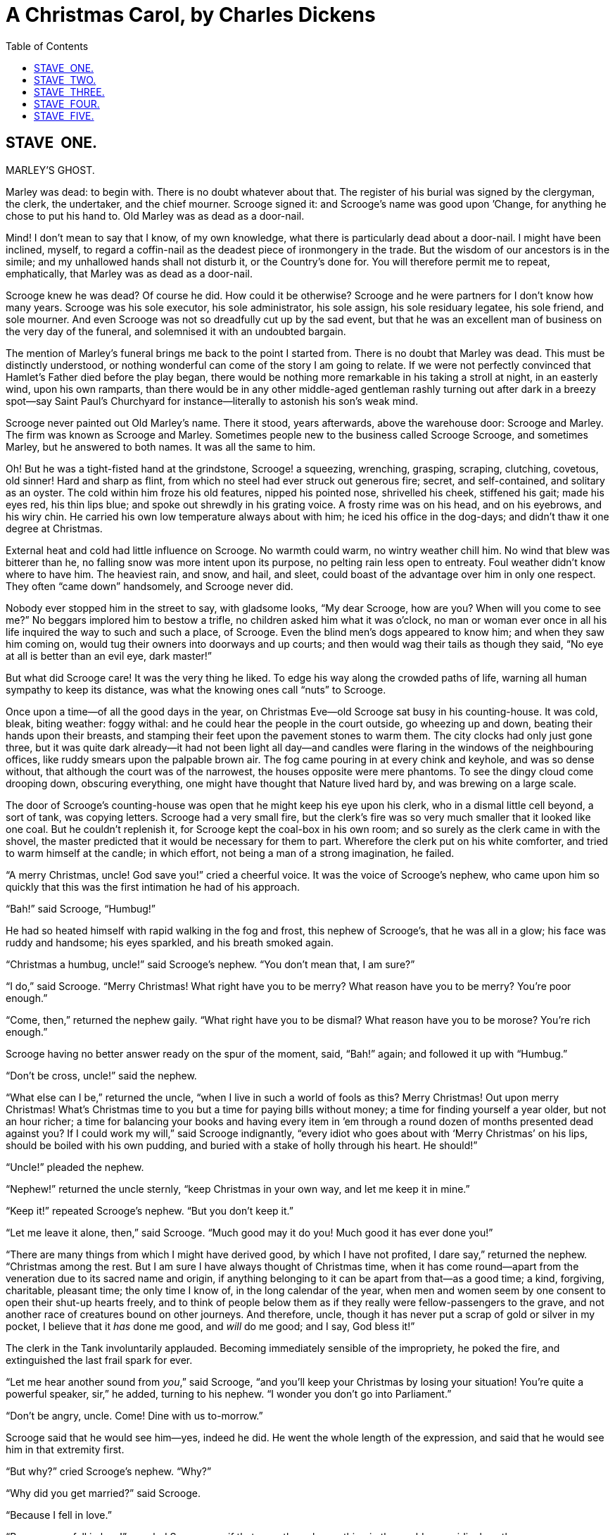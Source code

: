 :toc:

= A Christmas Carol, by Charles Dickens

== STAVE  ONE.
MARLEY’S GHOST.


Marley was dead: to begin with. There is no doubt whatever about that.
The register of his burial was signed by the clergyman, the clerk, the
undertaker, and the chief mourner. Scrooge signed it: and Scrooge’s name
was good upon ’Change, for anything he chose to put his hand to. Old
Marley was as dead as a door-nail.

Mind! I don’t mean to say that I know, of my own knowledge, what there
is particularly dead about a door-nail. I might have been inclined,
myself, to regard a coffin-nail as the deadest piece of ironmongery in
the trade. But the wisdom of our ancestors is in the simile; and my
unhallowed hands shall not disturb it, or the Country’s done for. You
will therefore permit me to repeat, emphatically, that Marley was as
dead as a door-nail.

Scrooge knew he was dead? Of course he did. How could it be otherwise?
Scrooge and he were partners for I don’t know how many years. Scrooge
was his sole executor, his sole administrator, his sole assign, his sole
residuary legatee, his sole friend, and sole mourner. And even Scrooge
was not so dreadfully cut up by the sad event, but that he was an
excellent man of business on the very day of the funeral, and solemnised
it with an undoubted bargain.

The mention of Marley’s funeral brings me back to the point I started
from. There is no doubt that Marley was dead. This must be distinctly
understood, or nothing wonderful can come of the story I am going to
relate. If we were not perfectly convinced that Hamlet’s Father died
before the play began, there would be nothing more remarkable in his
taking a stroll at night, in an easterly wind, upon his own ramparts,
than there would be in any other middle-aged gentleman rashly turning
out after dark in a breezy spot—say Saint Paul’s Churchyard for
instance—literally to astonish his son’s weak mind.

Scrooge never painted out Old Marley’s name. There it stood, years
afterwards, above the warehouse door: Scrooge and Marley. The firm was
known as Scrooge and Marley. Sometimes people new to the business called
Scrooge Scrooge, and sometimes Marley, but he answered to both names. It
was all the same to him.

Oh! But he was a tight-fisted hand at the grindstone, Scrooge! a
squeezing, wrenching, grasping, scraping, clutching, covetous, old
sinner! Hard and sharp as flint, from which no steel had ever struck out
generous fire; secret, and self-contained, and solitary as an oyster.
The cold within him froze his old features, nipped his pointed nose,
shrivelled his cheek, stiffened his gait; made his eyes red, his thin
lips blue; and spoke out shrewdly in his grating voice. A frosty rime
was on his head, and on his eyebrows, and his wiry chin. He carried his
own low temperature always about with him; he iced his office in the
dog-days; and didn’t thaw it one degree at Christmas.

External heat and cold had little influence on Scrooge. No warmth could
warm, no wintry weather chill him. No wind that blew was bitterer than
he, no falling snow was more intent upon its purpose, no pelting rain
less open to entreaty. Foul weather didn’t know where to have him. The
heaviest rain, and snow, and hail, and sleet, could boast of the
advantage over him in only one respect. They often “came down”
handsomely, and Scrooge never did.

Nobody ever stopped him in the street to say, with gladsome looks, “My
dear Scrooge, how are you? When will you come to see me?” No beggars
implored him to bestow a trifle, no children asked him what it was
o’clock, no man or woman ever once in all his life inquired the way to
such and such a place, of Scrooge. Even the blind men’s dogs appeared to
know him; and when they saw him coming on, would tug their owners into
doorways and up courts; and then would wag their tails as though they
said, “No eye at all is better than an evil eye, dark master!”

But what did Scrooge care! It was the very thing he liked. To edge his
way along the crowded paths of life, warning all human sympathy to keep
its distance, was what the knowing ones call “nuts” to Scrooge.

Once upon a time—of all the good days in the year, on Christmas Eve—old
Scrooge sat busy in his counting-house. It was cold, bleak, biting
weather: foggy withal: and he could hear the people in the court
outside, go wheezing up and down, beating their hands upon their
breasts, and stamping their feet upon the pavement stones to warm them.
The city clocks had only just gone three, but it was quite dark
already—it had not been light all day—and candles were flaring in the
windows of the neighbouring offices, like ruddy smears upon the palpable
brown air. The fog came pouring in at every chink and keyhole, and was
so dense without, that although the court was of the narrowest, the
houses opposite were mere phantoms. To see the dingy cloud come drooping
down, obscuring everything, one might have thought that Nature lived
hard by, and was brewing on a large scale.

The door of Scrooge’s counting-house was open that he might keep his eye
upon his clerk, who in a dismal little cell beyond, a sort of tank, was
copying letters. Scrooge had a very small fire, but the clerk’s fire was
so very much smaller that it looked like one coal. But he couldn’t
replenish it, for Scrooge kept the coal-box in his own room; and so
surely as the clerk came in with the shovel, the master predicted that
it would be necessary for them to part. Wherefore the clerk put on his
white comforter, and tried to warm himself at the candle; in which
effort, not being a man of a strong imagination, he failed.

“A merry Christmas, uncle! God save you!” cried a cheerful voice. It was
the voice of Scrooge’s nephew, who came upon him so quickly that this
was the first intimation he had of his approach.

“Bah!” said Scrooge, “Humbug!”

He had so heated himself with rapid walking in the fog and frost, this
nephew of Scrooge’s, that he was all in a glow; his face was ruddy and
handsome; his eyes sparkled, and his breath smoked again.

“Christmas a humbug, uncle!” said Scrooge’s nephew. “You don’t mean
that, I am sure?”

“I do,” said Scrooge. “Merry Christmas! What right have you to be merry?
What reason have you to be merry? You’re poor enough.”

“Come, then,” returned the nephew gaily. “What right have you to be
dismal? What reason have you to be morose? You’re rich enough.”

Scrooge having no better answer ready on the spur of the moment, said,
“Bah!” again; and followed it up with “Humbug.”

“Don’t be cross, uncle!” said the nephew.

“What else can I be,” returned the uncle, “when I live in such a world
of fools as this? Merry Christmas! Out upon merry Christmas! What’s
Christmas time to you but a time for paying bills without money; a time
for finding yourself a year older, but not an hour richer; a time for
balancing your books and having every item in ’em through a round dozen
of months presented dead against you? If I could work my will,” said
Scrooge indignantly, “every idiot who goes about with ‘Merry Christmas’
on his lips, should be boiled with his own pudding, and buried with a
stake of holly through his heart. He should!”

“Uncle!” pleaded the nephew.

“Nephew!” returned the uncle sternly, “keep Christmas in your own way,
and let me keep it in mine.”

“Keep it!” repeated Scrooge’s nephew. “But you don’t keep it.”

“Let me leave it alone, then,” said Scrooge. “Much good may it do you!
Much good it has ever done you!”

“There are many things from which I might have derived good, by which I
have not profited, I dare say,” returned the nephew. “Christmas among
the rest. But I am sure I have always thought of Christmas time, when it
has come round—apart from the veneration due to its sacred name and
origin, if anything belonging to it can be apart from that—as a good
time; a kind, forgiving, charitable, pleasant time; the only time I know
of, in the long calendar of the year, when men and women seem by one
consent to open their shut-up hearts freely, and to think of people
below them as if they really were fellow-passengers to the grave, and
not another race of creatures bound on other journeys. And therefore,
uncle, though it has never put a scrap of gold or silver in my pocket, I
believe that it _has_ done me good, and _will_ do me good; and I say,
God bless it!”

The clerk in the Tank involuntarily applauded. Becoming immediately
sensible of the impropriety, he poked the fire, and extinguished the
last frail spark for ever.

“Let me hear another sound from __you__,” said Scrooge, “and you’ll keep
your Christmas by losing your situation! You’re quite a powerful
speaker, sir,” he added, turning to his nephew. “I wonder you don’t go
into Parliament.”

“Don’t be angry, uncle. Come! Dine with us to-morrow.”

Scrooge said that he would see him—yes, indeed he did. He went the whole
length of the expression, and said that he would see him in that
extremity first.

“But why?” cried Scrooge’s nephew. “Why?”

“Why did you get married?” said Scrooge.

“Because I fell in love.”

“Because you fell in love!” growled Scrooge, as if that were the only
one thing in the world more ridiculous than a merry Christmas. “Good
afternoon!”

“Nay, uncle, but you never came to see me before that happened. Why give
it as a reason for not coming now?”

“Good afternoon,” said Scrooge.

“I want nothing from you; I ask nothing of you; why cannot we be
friends?”

“Good afternoon,” said Scrooge.

“I am sorry, with all my heart, to find you so resolute. We have never
had any quarrel, to which I have been a party. But I have made the trial
in homage to Christmas, and I’ll keep my Christmas humour to the last.
So A Merry Christmas, uncle!”

“Good afternoon!” said Scrooge.

“And A Happy New Year!”

“Good afternoon!” said Scrooge.

His nephew left the room without an angry word, notwithstanding. He
stopped at the outer door to bestow the greetings of the season on the
clerk, who, cold as he was, was warmer than Scrooge; for he returned
them cordially.

“There’s another fellow,” muttered Scrooge; who overheard him: “my
clerk, with fifteen shillings a week, and a wife and family, talking
about a merry Christmas. I’ll retire to Bedlam.”

This lunatic, in letting Scrooge’s nephew out, had let two other people
in. They were portly gentlemen, pleasant to behold, and now stood, with
their hats off, in Scrooge’s office. They had books and papers in their
hands, and bowed to him.

“Scrooge and Marley’s, I believe,” said one of the gentlemen, referring
to his list. “Have I the pleasure of addressing Mr. Scrooge, or Mr.
Marley?”

“Mr. Marley has been dead these seven years,” Scrooge replied. “He died
seven years ago, this very night.”

“We have no doubt his liberality is well represented by his surviving
partner,” said the gentleman, presenting his credentials.

It certainly was; for they had been two kindred spirits. At the ominous
word “liberality,” Scrooge frowned, and shook his head, and handed the
credentials back.

“At this festive season of the year, Mr. Scrooge,” said the gentleman,
taking up a pen, “it is more than usually desirable that we should make
some slight provision for the Poor and destitute, who suffer greatly at
the present time. Many thousands are in want of common necessaries;
hundreds of thousands are in want of common comforts, sir.”

“Are there no prisons?” asked Scrooge.

“Plenty of prisons,” said the gentleman, laying down the pen again.

“And the Union workhouses?” demanded Scrooge. “Are they still in
operation?”

“They are. Still,” returned the gentleman, “I wish I could say they were
not.”

“The Treadmill and the Poor Law are in full vigour, then?” said Scrooge.

“Both very busy, sir.”

“Oh! I was afraid, from what you said at first, that something had
occurred to stop them in their useful course,” said Scrooge. “I’m very
glad to hear it.”

“Under the impression that they scarcely furnish Christian cheer of mind
or body to the multitude,” returned the gentleman, “a few of us are
endeavouring to raise a fund to buy the Poor some meat and drink, and
means of warmth. We choose this time, because it is a time, of all
others, when Want is keenly felt, and Abundance rejoices. What shall I
put you down for?”

“Nothing!” Scrooge replied.

“You wish to be anonymous?”

“I wish to be left alone,” said Scrooge. “Since you ask me what I wish,
gentlemen, that is my answer. I don’t make merry myself at Christmas and
I can’t afford to make idle people merry. I help to support the
establishments I have mentioned—they cost enough; and those who are
badly off must go there.”

“Many can’t go there; and many would rather die.”

“If they would rather die,” said Scrooge, “they had better do it, and
decrease the surplus population. Besides—excuse me—I don’t know that.”

“But you might know it,” observed the gentleman.

“It’s not my business,” Scrooge returned. “It’s enough for a man to
understand his own business, and not to interfere with other people’s.
Mine occupies me constantly. Good afternoon, gentlemen!”

Seeing clearly that it would be useless to pursue their point, the
gentlemen withdrew. Scrooge resumed his labours with an improved opinion
of himself, and in a more facetious temper than was usual with him.

Meanwhile the fog and darkness thickened so, that people ran about with
flaring links, proffering their services to go before horses in
carriages, and conduct them on their way. The ancient tower of a church,
whose gruff old bell was always peeping slily down at Scrooge out of a
Gothic window in the wall, became invisible, and struck the hours and
quarters in the clouds, with tremulous vibrations afterwards as if its
teeth were chattering in its frozen head up there. The cold became
intense. In the main street, at the corner of the court, some labourers
were repairing the gas-pipes, and had lighted a great fire in a brazier,
round which a party of ragged men and boys were gathered: warming their
hands and winking their eyes before the blaze in rapture. The water-plug
being left in solitude, its overflowings sullenly congealed, and turned
to misanthropic ice. The brightness of the shops where holly sprigs and
berries crackled in the lamp heat of the windows, made pale faces ruddy
as they passed. Poulterers’ and grocers’ trades became a splendid joke:
a glorious pageant, with which it was next to impossible to believe that
such dull principles as bargain and sale had anything to do. The Lord
Mayor, in the stronghold of the mighty Mansion House, gave orders to his
fifty cooks and butlers to keep Christmas as a Lord Mayor’s household
should; and even the little tailor, whom he had fined five shillings on
the previous Monday for being drunk and bloodthirsty in the streets,
stirred up to-morrow’s pudding in his garret, while his lean wife and
the baby sallied out to buy the beef.

Foggier yet, and colder. Piercing, searching, biting cold. If the good
Saint Dunstan had but nipped the Evil Spirit’s nose with a touch of such
weather as that, instead of using his familiar weapons, then indeed he
would have roared to lusty purpose. The owner of one scant young nose,
gnawed and mumbled by the hungry cold as bones are gnawed by dogs,
stooped down at Scrooge’s keyhole to regale him with a Christmas carol:
but at the first sound of


[verse]
____
“God bless you, merry gentleman! 
   May nothing you dismay!”
____


Scrooge seized the ruler with such energy of action, that the singer
fled in terror, leaving the keyhole to the fog and even more congenial
frost.

At length the hour of shutting up the counting-house arrived. With an
ill-will Scrooge dismounted from his stool, and tacitly admitted the
fact to the expectant clerk in the Tank, who instantly snuffed his
candle out, and put on his hat.

“You’ll want all day to-morrow, I suppose?” said Scrooge.

“If quite convenient, sir.”

“It’s not convenient,” said Scrooge, “and it’s not fair. If I was to
stop half-a-crown for it, you’d think yourself ill-used, I’ll be bound?”

The clerk smiled faintly.

“And yet,” said Scrooge, “you don’t think _me_ ill-used, when I pay a
day’s wages for no work.”

The clerk observed that it was only once a year.

“A poor excuse for picking a man’s pocket every twenty-fifth of
December!” said Scrooge, buttoning his great-coat to the chin. “But I
suppose you must have the whole day. Be here all the earlier next
morning.”

The clerk promised that he would; and Scrooge walked out with a growl.
The office was closed in a twinkling, and the clerk, with the long ends
of his white comforter dangling below his waist (for he boasted no
great-coat), went down a slide on Cornhill, at the end of a lane of
boys, twenty times, in honour of its being Christmas Eve, and then ran
home to Camden Town as hard as he could pelt, to play at
blindman’s-buff.

Scrooge took his melancholy dinner in his usual melancholy tavern; and
having read all the newspapers, and beguiled the rest of the evening
with his banker’s-book, went home to bed. He lived in chambers which had
once belonged to his deceased partner. They were a gloomy suite of
rooms, in a lowering pile of building up a yard, where it had so little
business to be, that one could scarcely help fancying it must have run
there when it was a young house, playing at hide-and-seek with other
houses, and forgotten the way out again. It was old enough now, and
dreary enough, for nobody lived in it but Scrooge, the other rooms being
all let out as offices. The yard was so dark that even Scrooge, who knew
its every stone, was fain to grope with his hands. The fog and frost so
hung about the black old gateway of the house, that it seemed as if the
Genius of the Weather sat in mournful meditation on the threshold.

Now, it is a fact, that there was nothing at all particular about the
knocker on the door, except that it was very large. It is also a fact,
that Scrooge had seen it, night and morning, during his whole residence
in that place; also that Scrooge had as little of what is called fancy
about him as any man in the city of London, even including—which is a
bold word—the corporation, aldermen, and livery. Let it also be borne in
mind that Scrooge had not bestowed one thought on Marley, since his last
mention of his seven years’ dead partner that afternoon. And then let
any man explain to me, if he can, how it happened that Scrooge, having
his key in the lock of the door, saw in the knocker, without its
undergoing any intermediate process of change—not a knocker, but
Marley’s face.

Marley’s face. It was not in impenetrable shadow as the other objects in
the yard were, but had a dismal light about it, like a bad lobster in a
dark cellar. It was not angry or ferocious, but looked at Scrooge as
Marley used to look: with ghostly spectacles turned up on its ghostly
forehead. The hair was curiously stirred, as if by breath or hot air;
and, though the eyes were wide open, they were perfectly motionless.
That, and its livid colour, made it horrible; but its horror seemed to
be in spite of the face and beyond its control, rather than a part of
its own expression.

As Scrooge looked fixedly at this phenomenon, it was a knocker again.

To say that he was not startled, or that his blood was not conscious of
a terrible sensation to which it had been a stranger from infancy, would
be untrue. But he put his hand upon the key he had relinquished, turned
it sturdily, walked in, and lighted his candle.

He _did_ pause, with a moment’s irresolution, before he shut the door;
and he _did_ look cautiously behind it first, as if he half expected to
be terrified with the sight of Marley’s pigtail sticking out into the
hall. But there was nothing on the back of the door, except the screws
and nuts that held the knocker on, so he said “Pooh, pooh!” and closed
it with a bang.

The sound resounded through the house like thunder. Every room above,
and every cask in the wine-merchant’s cellars below, appeared to have a
separate peal of echoes of its own. Scrooge was not a man to be
frightened by echoes. He fastened the door, and walked across the hall,
and up the stairs; slowly too: trimming his candle as he went.

You may talk vaguely about driving a coach-and-six up a good old flight
of stairs, or through a bad young Act of Parliament; but I mean to say
you might have got a hearse up that staircase, and taken it broadwise,
with the splinter-bar towards the wall and the door towards the
balustrades: and done it easy. There was plenty of width for that, and
room to spare; which is perhaps the reason why Scrooge thought he saw a
locomotive hearse going on before him in the gloom. Half-a-dozen
gas-lamps out of the street wouldn’t have lighted the entry too well, so
you may suppose that it was pretty dark with Scrooge’s dip.

Up Scrooge went, not caring a button for that. Darkness is cheap, and
Scrooge liked it. But before he shut his heavy door, he walked through
his rooms to see that all was right. He had just enough recollection of
the face to desire to do that.

Sitting-room, bedroom, lumber-room. All as they should be. Nobody under
the table, nobody under the sofa; a small fire in the grate; spoon and
basin ready; and the little saucepan of gruel (Scrooge had a cold in his
head) upon the hob. Nobody under the bed; nobody in the closet; nobody
in his dressing-gown, which was hanging up in a suspicious attitude
against the wall. Lumber-room as usual. Old fire-guard, old shoes, two
fish-baskets, washing-stand on three legs, and a poker.

Quite satisfied, he closed his door, and locked himself in;
double-locked himself in, which was not his custom. Thus secured against
surprise, he took off his cravat; put on his dressing-gown and slippers,
and his nightcap; and sat down before the fire to take his gruel.

It was a very low fire indeed; nothing on such a bitter night. He was
obliged to sit close to it, and brood over it, before he could extract
the least sensation of warmth from such a handful of fuel. The fireplace
was an old one, built by some Dutch merchant long ago, and paved all
round with quaint Dutch tiles, designed to illustrate the Scriptures.
There were Cains and Abels, Pharaoh’s daughters; Queens of Sheba,
Angelic messengers descending through the air on clouds like
feather-beds, Abrahams, Belshazzars, Apostles putting off to sea in
butter-boats, hundreds of figures to attract his thoughts; and yet that
face of Marley, seven years dead, came like the ancient Prophet’s rod,
and swallowed up the whole. If each smooth tile had been a blank at
first, with power to shape some picture on its surface from the
disjointed fragments of his thoughts, there would have been a copy of
old Marley’s head on every one.

“Humbug!” said Scrooge; and walked across the room.

After several turns, he sat down again. As he threw his head back in the
chair, his glance happened to rest upon a bell, a disused bell, that
hung in the room, and communicated for some purpose now forgotten with a
chamber in the highest story of the building. It was with great
astonishment, and with a strange, inexplicable dread, that as he looked,
he saw this bell begin to swing. It swung so softly in the outset that
it scarcely made a sound; but soon it rang out loudly, and so did every
bell in the house.

This might have lasted half a minute, or a minute, but it seemed an
hour. The bells ceased as they had begun, together. They were succeeded
by a clanking noise, deep down below; as if some person were dragging a
heavy chain over the casks in the wine-merchant’s cellar. Scrooge then
remembered to have heard that ghosts in haunted houses were described as
dragging chains.

The cellar-door flew open with a booming sound, and then he heard the
noise much louder, on the floors below; then coming up the stairs; then
coming straight towards his door.

“It’s humbug still!” said Scrooge. “I won’t believe it.”

His colour changed though, when, without a pause, it came on through the
heavy door, and passed into the room before his eyes. Upon its coming
in, the dying flame leaped up, as though it cried, “I know him; Marley’s
Ghost!” and fell again.

The same face: the very same. Marley in his pigtail, usual waistcoat,
tights and boots; the tassels on the latter bristling, like his pigtail,
and his coat-skirts, and the hair upon his head. The chain he drew was
clasped about his middle. It was long, and wound about him like a tail;
and it was made (for Scrooge observed it closely) of cash-boxes, keys,
padlocks, ledgers, deeds, and heavy purses wrought in steel. His body
was transparent; so that Scrooge, observing him, and looking through his
waistcoat, could see the two buttons on his coat behind.

Scrooge had often heard it said that Marley had no bowels, but he had
never believed it until now.

No, nor did he believe it even now. Though he looked the phantom through
and through, and saw it standing before him; though he felt the chilling
influence of its death-cold eyes; and marked the very texture of the
folded kerchief bound about its head and chin, which wrapper he had not
observed before; he was still incredulous, and fought against his
senses.

“How now!” said Scrooge, caustic and cold as ever. “What do you want
with me?”

“Much!”—Marley’s voice, no doubt about it.

“Who are you?”

“Ask me who I __was__.”

“Who _were_ you then?” said Scrooge, raising his voice. “You’re
particular, for a shade.” He was going to say “__to__ a shade,” but
substituted this, as more appropriate.

“In life I was your partner, Jacob Marley.”

“Can you—can you sit down?” asked Scrooge, looking doubtfully at him.

“I can.”

“Do it, then.”

Scrooge asked the question, because he didn’t know whether a ghost so
transparent might find himself in a condition to take a chair; and felt
that in the event of its being impossible, it might involve the
necessity of an embarrassing explanation. But the ghost sat down on the
opposite side of the fireplace, as if he were quite used to it.

“You don’t believe in me,” observed the Ghost.

“I don’t,” said Scrooge.

“What evidence would you have of my reality beyond that of your senses?”

“I don’t know,” said Scrooge.

“Why do you doubt your senses?”

“Because,” said Scrooge, “a little thing affects them. A slight disorder
of the stomach makes them cheats. You may be an undigested bit of beef,
a blot of mustard, a crumb of cheese, a fragment of an underdone potato.
There’s more of gravy than of grave about you, whatever you are!”

Scrooge was not much in the habit of cracking jokes, nor did he feel, in
his heart, by any means waggish then. The truth is, that he tried to be
smart, as a means of distracting his own attention, and keeping down his
terror; for the spectre’s voice disturbed the very marrow in his bones.

To sit, staring at those fixed glazed eyes, in silence for a moment,
would play, Scrooge felt, the very deuce with him. There was something
very awful, too, in the spectre’s being provided with an infernal
atmosphere of its own. Scrooge could not feel it himself, but this was
clearly the case; for though the Ghost sat perfectly motionless, its
hair, and skirts, and tassels, were still agitated as by the hot vapour
from an oven.

“You see this toothpick?” said Scrooge, returning quickly to the charge,
for the reason just assigned; and wishing, though it were only for a
second, to divert the vision’s stony gaze from himself.

“I do,” replied the Ghost.

“You are not looking at it,” said Scrooge.

“But I see it,” said the Ghost, “notwithstanding.”

“Well!” returned Scrooge, “I have but to swallow this, and be for the
rest of my days persecuted by a legion of goblins, all of my own
creation. Humbug, I tell you! humbug!”

At this the spirit raised a frightful cry, and shook its chain with such
a dismal and appalling noise, that Scrooge held on tight to his chair,
to save himself from falling in a swoon. But how much greater was his
horror, when the phantom taking off the bandage round its head, as if it
were too warm to wear indoors, its lower jaw dropped down upon its
breast!

Scrooge fell upon his knees, and clasped his hands before his face.

“Mercy!” he said. “Dreadful apparition, why do you trouble me?”

“Man of the worldly mind!” replied the Ghost, “do you believe in me or
not?”

“I do,” said Scrooge. “I must. But why do spirits walk the earth, and
why do they come to me?”

“It is required of every man,” the Ghost returned, “that the spirit
within him should walk abroad among his fellowmen, and travel far and
wide; and if that spirit goes not forth in life, it is condemned to do
so after death. It is doomed to wander through the world—oh, woe is
me!—and witness what it cannot share, but might have shared on earth,
and turned to happiness!”

Again the spectre raised a cry, and shook its chain and wrung its
shadowy hands.

“You are fettered,” said Scrooge, trembling. “Tell me why?”

“I wear the chain I forged in life,” replied the Ghost. “I made it link
by link, and yard by yard; I girded it on of my own free will, and of my
own free will I wore it. Is its pattern strange to __you?__”

Scrooge trembled more and more.

“Or would you know,” pursued the Ghost, “the weight and length of the
strong coil you bear yourself? It was full as heavy and as long as this,
seven Christmas Eves ago. You have laboured on it, since. It is a
ponderous chain!”

Scrooge glanced about him on the floor, in the expectation of finding
himself surrounded by some fifty or sixty fathoms of iron cable: but he
could see nothing.

“Jacob,” he said, imploringly. “Old Jacob Marley, tell me more. Speak
comfort to me, Jacob!”

“I have none to give,” the Ghost replied. “It comes from other regions,
Ebenezer Scrooge, and is conveyed by other ministers, to other kinds of
men. Nor can I tell you what I would. A very little more is all
permitted to me. I cannot rest, I cannot stay, I cannot linger anywhere.
My spirit never walked beyond our counting-house—mark me!—in life my
spirit never roved beyond the narrow limits of our money-changing hole;
and weary journeys lie before me!”

It was a habit with Scrooge, whenever he became thoughtful, to put his
hands in his breeches pockets. Pondering on what the Ghost had said, he
did so now, but without lifting up his eyes, or getting off his knees.

“You must have been very slow about it, Jacob,” Scrooge observed, in a
business-like manner, though with humility and deference.

“Slow!” the Ghost repeated.

“Seven years dead,” mused Scrooge. “And travelling all the time!”

“The whole time,” said the Ghost. “No rest, no peace. Incessant torture
of remorse.”

“You travel fast?” said Scrooge.

“On the wings of the wind,” replied the Ghost.

“You might have got over a great quantity of ground in seven years,”
said Scrooge.

The Ghost, on hearing this, set up another cry, and clanked its chain so
hideously in the dead silence of the night, that the Ward would have
been justified in indicting it for a nuisance.

“Oh! captive, bound, and double-ironed,” cried the phantom, “not to
know, that ages of incessant labour by immortal creatures, for this
earth must pass into eternity before the good of which it is susceptible
is all developed. Not to know that any Christian spirit working kindly
in its little sphere, whatever it may be, will find its mortal life too
short for its vast means of usefulness. Not to know that no space of
regret can make amends for one life’s opportunity misused! Yet such was
I! Oh! such was I!”

“But you were always a good man of business, Jacob,” faltered Scrooge,
who now began to apply this to himself.

“Business!” cried the Ghost, wringing its hands again. “Mankind was my
business. The common welfare was my business; charity, mercy,
forbearance, and benevolence, were, all, my business. The dealings of my
trade were but a drop of water in the comprehensive ocean of my
business!”

It held up its chain at arm’s length, as if that were the cause of all
its unavailing grief, and flung it heavily upon the ground again.

“At this time of the rolling year,” the spectre said, “I suffer most.
Why did I walk through crowds of fellow-beings with my eyes turned down,
and never raise them to that blessed Star which led the Wise Men to a
poor abode! Were there no poor homes to which its light would have
conducted __me!__”

Scrooge was very much dismayed to hear the spectre going on at this
rate, and began to quake exceedingly.

“Hear me!” cried the Ghost. “My time is nearly gone.”

“I will,” said Scrooge. “But don’t be hard upon me! Don’t be flowery,
Jacob! Pray!”

“How it is that I appear before you in a shape that you can see, I may
not tell. I have sat invisible beside you many and many a day.”

It was not an agreeable idea. Scrooge shivered, and wiped the
perspiration from his brow.

“That is no light part of my penance,” pursued the Ghost. “I am here
to-night to warn you, that you have yet a chance and hope of escaping my
fate. A chance and hope of my procuring, Ebenezer.”

“You were always a good friend to me,” said Scrooge. “Thank’ee!”

“You will be haunted,” resumed the Ghost, “by Three Spirits.”

Scrooge’s countenance fell almost as low as the Ghost’s had done.

“Is that the chance and hope you mentioned, Jacob?” he demanded, in a
faltering voice.

“It is.”

“I—I think I’d rather not,” said Scrooge.

“Without their visits,” said the Ghost, “you cannot hope to shun the
path I tread. Expect the first to-morrow, when the bell tolls One.”

“Couldn’t I take ’em all at once, and have it over, Jacob?” hinted
Scrooge.

“Expect the second on the next night at the same hour. The third upon
the next night when the last stroke of Twelve has ceased to vibrate.
Look to see me no more; and look that, for your own sake, you remember
what has passed between us!”

When it had said these words, the spectre took its wrapper from the
table, and bound it round its head, as before. Scrooge knew this, by the
smart sound its teeth made, when the jaws were brought together by the
bandage. He ventured to raise his eyes again, and found his supernatural
visitor confronting him in an erect attitude, with its chain wound over
and about its arm.

The apparition walked backward from him; and at every step it took, the
window raised itself a little, so that when the spectre reached it, it
was wide open.

It beckoned Scrooge to approach, which he did. When they were within two
paces of each other, Marley’s Ghost held up its hand, warning him to
come no nearer. Scrooge stopped.

Not so much in obedience, as in surprise and fear: for on the raising of
the hand, he became sensible of confused noises in the air; incoherent
sounds of lamentation and regret; wailings inexpressibly sorrowful and
self-accusatory. The spectre, after listening for a moment, joined in
the mournful dirge; and floated out upon the bleak, dark night.

Scrooge followed to the window: desperate in his curiosity. He looked
out.

The air was filled with phantoms, wandering hither and thither in
restless haste, and moaning as they went. Every one of them wore chains
like Marley’s Ghost; some few (they might be guilty governments) were
linked together; none were free. Many had been personally known to
Scrooge in their lives. He had been quite familiar with one old ghost,
in a white waistcoat, with a monstrous iron safe attached to its ankle,
who cried piteously at being unable to assist a wretched woman with an
infant, whom it saw below, upon a door-step. The misery with them all
was, clearly, that they sought to interfere, for good, in human matters,
and had lost the power for ever.

Whether these creatures faded into mist, or mist enshrouded them, he
could not tell. But they and their spirit voices faded together; and the
night became as it had been when he walked home.

Scrooge closed the window, and examined the door by which the Ghost had
entered. It was double-locked, as he had locked it with his own hands,
and the bolts were undisturbed. He tried to say “Humbug!” but stopped at
the first syllable. And being, from the emotion he had undergone, or the
fatigues of the day, or his glimpse of the Invisible World, or the dull
conversation of the Ghost, or the lateness of the hour, much in need of
repose; went straight to bed, without undressing, and fell asleep upon
the instant. 

== STAVE  TWO.
THE FIRST OF THE THREE SPIRITS.


When Scrooge awoke, it was so dark, that looking out of bed, he could
scarcely distinguish the transparent window from the opaque walls of his
chamber. He was endeavouring to pierce the darkness with his ferret
eyes, when the chimes of a neighbouring church struck the four quarters.
So he listened for the hour.

To his great astonishment the heavy bell went on from six to seven, and
from seven to eight, and regularly up to twelve; then stopped. Twelve!
It was past two when he went to bed. The clock was wrong. An icicle must
have got into the works. Twelve!

He touched the spring of his repeater, to correct this most preposterous
clock. Its rapid little pulse beat twelve: and stopped.

“Why, it isn’t possible,” said Scrooge, “that I can have slept through a
whole day and far into another night. It isn’t possible that anything
has happened to the sun, and this is twelve at noon!”

The idea being an alarming one, he scrambled out of bed, and groped his
way to the window. He was obliged to rub the frost off with the sleeve
of his dressing-gown before he could see anything; and could see very
little then. All he could make out was, that it was still very foggy and
extremely cold, and that there was no noise of people running to and
fro, and making a great stir, as there unquestionably would have been if
night had beaten off bright day, and taken possession of the world. This
was a great relief, because “three days after sight of this First of
Exchange pay to Mr. Ebenezer Scrooge or his order,” and so forth, would
have become a mere United States’ security if there were no days to
count by.

Scrooge went to bed again, and thought, and thought, and thought it over
and over and over, and could make nothing of it. The more he thought,
the more perplexed he was; and the more he endeavoured not to think, the
more he thought.

Marley’s Ghost bothered him exceedingly. Every time he resolved within
himself, after mature inquiry, that it was all a dream, his mind flew
back again, like a strong spring released, to its first position, and
presented the same problem to be worked all through, “Was it a dream or
not?”

Scrooge lay in this state until the chime had gone three quarters more,
when he remembered, on a sudden, that the Ghost had warned him of a
visitation when the bell tolled one. He resolved to lie awake until the
hour was passed; and, considering that he could no more go to sleep than
go to Heaven, this was perhaps the wisest resolution in his power.

The quarter was so long, that he was more than once convinced he must
have sunk into a doze unconsciously, and missed the clock. At length it
broke upon his listening ear.

“Ding, dong!”

“A quarter past,” said Scrooge, counting.

“Ding, dong!”

“Half-past!” said Scrooge.

“Ding, dong!”

“A quarter to it,” said Scrooge.

“Ding, dong!”

“The hour itself,” said Scrooge, triumphantly, “and nothing else!”

He spoke before the hour bell sounded, which it now did with a deep,
dull, hollow, melancholy One. Light flashed up in the room upon the
instant, and the curtains of his bed were drawn.

The curtains of his bed were drawn aside, I tell you, by a hand. Not the
curtains at his feet, nor the curtains at his back, but those to which
his face was addressed. The curtains of his bed were drawn aside; and
Scrooge, starting up into a half-recumbent attitude, found himself face
to face with the unearthly visitor who drew them: as close to it as I am
now to you, and I am standing in the spirit at your elbow.

It was a strange figure—like a child: yet not so like a child as like an
old man, viewed through some supernatural medium, which gave him the
appearance of having receded from the view, and being diminished to a
child’s proportions. Its hair, which hung about its neck and down its
back, was white as if with age; and yet the face had not a wrinkle in
it, and the tenderest bloom was on the skin. The arms were very long and
muscular; the hands the same, as if its hold were of uncommon strength.
Its legs and feet, most delicately formed, were, like those upper
members, bare. It wore a tunic of the purest white; and round its waist
was bound a lustrous belt, the sheen of which was beautiful. It held a
branch of fresh green holly in its hand; and, in singular contradiction
of that wintry emblem, had its dress trimmed with summer flowers. But
the strangest thing about it was, that from the crown of its head there
sprung a bright clear jet of light, by which all this was visible; and
which was doubtless the occasion of its using, in its duller moments, a
great extinguisher for a cap, which it now held under its arm.

Even this, though, when Scrooge looked at it with increasing steadiness,
was _not_ its strangest quality. For as its belt sparkled and glittered
now in one part and now in another, and what was light one instant, at
another time was dark, so the figure itself fluctuated in its
distinctness: being now a thing with one arm, now with one leg, now with
twenty legs, now a pair of legs without a head, now a head without a
body: of which dissolving parts, no outline would be visible in the
dense gloom wherein they melted away. And in the very wonder of this, it
would be itself again; distinct and clear as ever.

“Are you the Spirit, sir, whose coming was foretold to me?” asked
Scrooge.

“I am!”

The voice was soft and gentle. Singularly low, as if instead of being so
close beside him, it were at a distance.

“Who, and what are you?” Scrooge demanded.

“I am the Ghost of Christmas Past.”

“Long Past?” inquired Scrooge: observant of its dwarfish stature.

“No. Your past.”

Perhaps, Scrooge could not have told anybody why, if anybody could have
asked him; but he had a special desire to see the Spirit in his cap; and
begged him to be covered.

“What!” exclaimed the Ghost, “would you so soon put out, with worldly
hands, the light I give? Is it not enough that you are one of those
whose passions made this cap, and force me through whole trains of years
to wear it low upon my brow!”

Scrooge reverently disclaimed all intention to offend or any knowledge
of having wilfully “bonneted” the Spirit at any period of his life. He
then made bold to inquire what business brought him there.

“Your welfare!” said the Ghost.

Scrooge expressed himself much obliged, but could not help thinking that
a night of unbroken rest would have been more conducive to that end. The
Spirit must have heard him thinking, for it said immediately:

“Your reclamation, then. Take heed!”

It put out its strong hand as it spoke, and clasped him gently by the
arm.

“Rise! and walk with me!”

It would have been in vain for Scrooge to plead that the weather and the
hour were not adapted to pedestrian purposes; that bed was warm, and the
thermometer a long way below freezing; that he was clad but lightly in
his slippers, dressing-gown, and nightcap; and that he had a cold upon
him at that time. The grasp, though gentle as a woman’s hand, was not to
be resisted. He rose: but finding that the Spirit made towards the
window, clasped his robe in supplication.

“I am a mortal,” Scrooge remonstrated, “and liable to fall.”

“Bear but a touch of my hand __there__,” said the Spirit, laying it upon
his heart, “and you shall be upheld in more than this!”

As the words were spoken, they passed through the wall, and stood upon
an open country road, with fields on either hand. The city had entirely
vanished. Not a vestige of it was to be seen. The darkness and the mist
had vanished with it, for it was a clear, cold, winter day, with snow
upon the ground.

“Good Heaven!” said Scrooge, clasping his hands together, as he looked
about him. “I was bred in this place. I was a boy here!”

The Spirit gazed upon him mildly. Its gentle touch, though it had been
light and instantaneous, appeared still present to the old man’s sense
of feeling. He was conscious of a thousand odours floating in the air,
each one connected with a thousand thoughts, and hopes, and joys, and
cares long, long, forgotten!

“Your lip is trembling,” said the Ghost. “And what is that upon your
cheek?”

Scrooge muttered, with an unusual catching in his voice, that it was a
pimple; and begged the Ghost to lead him where he would.

“You recollect the way?” inquired the Spirit.

“Remember it!” cried Scrooge with fervour; “I could walk it blindfold.”

“Strange to have forgotten it for so many years!” observed the Ghost.
“Let us go on.”

They walked along the road, Scrooge recognising every gate, and post,
and tree; until a little market-town appeared in the distance, with its
bridge, its church, and winding river. Some shaggy ponies now were seen
trotting towards them with boys upon their backs, who called to other
boys in country gigs and carts, driven by farmers. All these boys were
in great spirits, and shouted to each other, until the broad fields were
so full of merry music, that the crisp air laughed to hear it!

“These are but shadows of the things that have been,” said the Ghost.
“They have no consciousness of us.”

The jocund travellers came on; and as they came, Scrooge knew and named
them every one. Why was he rejoiced beyond all bounds to see them! Why
did his cold eye glisten, and his heart leap up as they went past! Why
was he filled with gladness when he heard them give each other Merry
Christmas, as they parted at cross-roads and bye-ways, for their several
homes! What was merry Christmas to Scrooge? Out upon merry Christmas!
What good had it ever done to him?

“The school is not quite deserted,” said the Ghost. “A solitary child,
neglected by his friends, is left there still.”

Scrooge said he knew it. And he sobbed.

They left the high-road, by a well-remembered lane, and soon approached
a mansion of dull red brick, with a little weathercock-surmounted
cupola, on the roof, and a bell hanging in it. It was a large house, but
one of broken fortunes; for the spacious offices were little used, their
walls were damp and mossy, their windows broken, and their gates
decayed. Fowls clucked and strutted in the stables; and the coach-houses
and sheds were over-run with grass. Nor was it more retentive of its
ancient state, within; for entering the dreary hall, and glancing
through the open doors of many rooms, they found them poorly furnished,
cold, and vast. There was an earthy savour in the air, a chilly bareness
in the place, which associated itself somehow with too much getting up
by candle-light, and not too much to eat.

They went, the Ghost and Scrooge, across the hall, to a door at the back
of the house. It opened before them, and disclosed a long, bare,
melancholy room, made barer still by lines of plain deal forms and
desks. At one of these a lonely boy was reading near a feeble fire; and
Scrooge sat down upon a form, and wept to see his poor forgotten self as
he used to be.

Not a latent echo in the house, not a squeak and scuffle from the mice
behind the panelling, not a drip from the half-thawed water-spout in the
dull yard behind, not a sigh among the leafless boughs of one despondent
poplar, not the idle swinging of an empty store-house door, no, not a
clicking in the fire, but fell upon the heart of Scrooge with a
softening influence, and gave a freer passage to his tears.

The Spirit touched him on the arm, and pointed to his younger self,
intent upon his reading. Suddenly a man, in foreign garments:
wonderfully real and distinct to look at: stood outside the window, with
an axe stuck in his belt, and leading by the bridle an ass laden with
wood.

“Why, it’s Ali Baba!” Scrooge exclaimed in ecstasy. “It’s dear old
honest Ali Baba! Yes, yes, I know! One Christmas time, when yonder
solitary child was left here all alone, he _did_ come, for the first
time, just like that. Poor boy! And Valentine,” said Scrooge, “and his
wild brother, Orson; there they go! And what’s his name, who was put
down in his drawers, asleep, at the Gate of Damascus; don’t you see him!
And the Sultan’s Groom turned upside down by the Genii; there he is upon
his head! Serve him right. I’m glad of it. What business had _he_ to be
married to the Princess!”

To hear Scrooge expending all the earnestness of his nature on such
subjects, in a most extraordinary voice between laughing and crying; and
to see his heightened and excited face; would have been a surprise to
his business friends in the city, indeed.

“There’s the Parrot!” cried Scrooge. “Green body and yellow tail, with a
thing like a lettuce growing out of the top of his head; there he is!
Poor Robin Crusoe, he called him, when he came home again after sailing
round the island. ‘Poor Robin Crusoe, where have you been, Robin
Crusoe?’ The man thought he was dreaming, but he wasn’t. It was the
Parrot, you know. There goes Friday, running for his life to the little
creek! Halloa! Hoop! Halloo!”

Then, with a rapidity of transition very foreign to his usual character,
he said, in pity for his former self, “Poor boy!” and cried again.

“I wish,” Scrooge muttered, putting his hand in his pocket, and looking
about him, after drying his eyes with his cuff: “but it’s too late now.”

“What is the matter?” asked the Spirit.

“Nothing,” said Scrooge. “Nothing. There was a boy singing a Christmas
Carol at my door last night. I should like to have given him something:
that’s all.”

The Ghost smiled thoughtfully, and waved its hand: saying as it did so,
“Let us see another Christmas!”

Scrooge’s former self grew larger at the words, and the room became a
little darker and more dirty. The panels shrunk, the windows cracked;
fragments of plaster fell out of the ceiling, and the naked laths were
shown instead; but how all this was brought about, Scrooge knew no more
than you do. He only knew that it was quite correct; that everything had
happened so; that there he was, alone again, when all the other boys had
gone home for the jolly holidays.

He was not reading now, but walking up and down despairingly. Scrooge
looked at the Ghost, and with a mournful shaking of his head, glanced
anxiously towards the door.

It opened; and a little girl, much younger than the boy, came darting
in, and putting her arms about his neck, and often kissing him,
addressed him as her “Dear, dear brother.”

“I have come to bring you home, dear brother!” said the child, clapping
her tiny hands, and bending down to laugh. “To bring you home, home,
home!”

“Home, little Fan?” returned the boy.

“Yes!” said the child, brimful of glee. “Home, for good and all. Home,
for ever and ever. Father is so much kinder than he used to be, that
home’s like Heaven! He spoke so gently to me one dear night when I was
going to bed, that I was not afraid to ask him once more if you might
come home; and he said Yes, you should; and sent me in a coach to bring
you. And you’re to be a man!” said the child, opening her eyes, “and are
never to come back here; but first, we’re to be together all the
Christmas long, and have the merriest time in all the world.”

“You are quite a woman, little Fan!” exclaimed the boy.

She clapped her hands and laughed, and tried to touch his head; but
being too little, laughed again, and stood on tiptoe to embrace him.
Then she began to drag him, in her childish eagerness, towards the door;
and he, nothing loth to go, accompanied her.

A terrible voice in the hall cried, “Bring down Master Scrooge’s box,
there!” and in the hall appeared the schoolmaster himself, who glared on
Master Scrooge with a ferocious condescension, and threw him into a
dreadful state of mind by shaking hands with him. He then conveyed him
and his sister into the veriest old well of a shivering best-parlour
that ever was seen, where the maps upon the wall, and the celestial and
terrestrial globes in the windows, were waxy with cold. Here he produced
a decanter of curiously light wine, and a block of curiously heavy cake,
and administered instalments of those dainties to the young people: at
the same time, sending out a meagre servant to offer a glass of
“something” to the postboy, who answered that he thanked the gentleman,
but if it was the same tap as he had tasted before, he had rather not.
Master Scrooge’s trunk being by this time tied on to the top of the
chaise, the children bade the schoolmaster good-bye right willingly; and
getting into it, drove gaily down the garden-sweep: the quick wheels
dashing the hoar-frost and snow from off the dark leaves of the
evergreens like spray.

“Always a delicate creature, whom a breath might have withered,” said
the Ghost. “But she had a large heart!”

“So she had,” cried Scrooge. “You’re right. I will not gainsay it,
Spirit. God forbid!”

“She died a woman,” said the Ghost, “and had, as I think, children.”

“One child,” Scrooge returned.

“True,” said the Ghost. “Your nephew!”

Scrooge seemed uneasy in his mind; and answered briefly, “Yes.”

Although they had but that moment left the school behind them, they were
now in the busy thoroughfares of a city, where shadowy passengers passed
and repassed; where shadowy carts and coaches battled for the way, and
all the strife and tumult of a real city were. It was made plain enough,
by the dressing of the shops, that here too it was Christmas time again;
but it was evening, and the streets were lighted up.

The Ghost stopped at a certain warehouse door, and asked Scrooge if he
knew it.

“Know it!” said Scrooge. “Was I apprenticed here!”

They went in. At sight of an old gentleman in a Welsh wig, sitting
behind such a high desk, that if he had been two inches taller he must
have knocked his head against the ceiling, Scrooge cried in great
excitement:

“Why, it’s old Fezziwig! Bless his heart; it’s Fezziwig alive again!”

Old Fezziwig laid down his pen, and looked up at the clock, which
pointed to the hour of seven. He rubbed his hands; adjusted his
capacious waistcoat; laughed all over himself, from his shoes to his
organ of benevolence; and called out in a comfortable, oily, rich, fat,
jovial voice:

“Yo ho, there! Ebenezer! Dick!”

Scrooge’s former self, now grown a young man, came briskly in,
accompanied by his fellow-’prentice.

“Dick Wilkins, to be sure!” said Scrooge to the Ghost. “Bless me, yes.
There he is. He was very much attached to me, was Dick. Poor Dick! Dear,
dear!”

“Yo ho, my boys!” said Fezziwig. “No more work to-night. Christmas Eve,
Dick. Christmas, Ebenezer! Let’s have the shutters up,” cried old
Fezziwig, with a sharp clap of his hands, “before a man can say Jack
Robinson!”

You wouldn’t believe how those two fellows went at it! They charged into
the street with the shutters—one, two, three—had ’em up in their
places—four, five, six—barred ’em and pinned ’em—seven, eight, nine—and
came back before you could have got to twelve, panting like race-horses.

“Hilli-ho!” cried old Fezziwig, skipping down from the high desk, with
wonderful agility. “Clear away, my lads, and let’s have lots of room
here! Hilli-ho, Dick! Chirrup, Ebenezer!”

Clear away! There was nothing they wouldn’t have cleared away, or
couldn’t have cleared away, with old Fezziwig looking on. It was done in
a minute. Every movable was packed off, as if it were dismissed from
public life for evermore; the floor was swept and watered, the lamps
were trimmed, fuel was heaped upon the fire; and the warehouse was as
snug, and warm, and dry, and bright a ball-room, as you would desire to
see upon a winter’s night.

In came a fiddler with a music-book, and went up to the lofty desk, and
made an orchestra of it, and tuned like fifty stomach-aches. In came
Mrs. Fezziwig, one vast substantial smile. In came the three Miss
Fezziwigs, beaming and lovable. In came the six young followers whose
hearts they broke. In came all the young men and women employed in the
business. In came the housemaid, with her cousin, the baker. In came the
cook, with her brother’s particular friend, the milkman. In came the boy
from over the way, who was suspected of not having board enough from his
master; trying to hide himself behind the girl from next door but one,
who was proved to have had her ears pulled by her mistress. In they all
came, one after another; some shyly, some boldly, some gracefully, some
awkwardly, some pushing, some pulling; in they all came, anyhow and
everyhow. Away they all went, twenty couple at once; hands half round
and back again the other way; down the middle and up again; round and
round in various stages of affectionate grouping; old top couple always
turning up in the wrong place; new top couple starting off again, as
soon as they got there; all top couples at last, and not a bottom one to
help them! When this result was brought about, old Fezziwig, clapping
his hands to stop the dance, cried out, “Well done!” and the fiddler
plunged his hot face into a pot of porter, especially provided for that
purpose. But scorning rest, upon his reappearance, he instantly began
again, though there were no dancers yet, as if the other fiddler had
been carried home, exhausted, on a shutter, and he were a bran-new man
resolved to beat him out of sight, or perish.

There were more dances, and there were forfeits, and more dances, and
there was cake, and there was negus, and there was a great piece of Cold
Roast, and there was a great piece of Cold Boiled, and there were
mince-pies, and plenty of beer. But the great effect of the evening came
after the Roast and Boiled, when the fiddler (an artful dog, mind! The
sort of man who knew his business better than you or I could have told
it him!) struck up “Sir Roger de Coverley.” Then old Fezziwig stood out
to dance with Mrs. Fezziwig. Top couple, too; with a good stiff piece of
work cut out for them; three or four and twenty pair of partners; people
who were not to be trifled with; people who _would_ dance, and had no
notion of walking.

But if they had been twice as many—ah, four times—old Fezziwig would
have been a match for them, and so would Mrs. Fezziwig. As to __her__,
she was worthy to be his partner in every sense of the term. If that’s
not high praise, tell me higher, and I’ll use it. A positive light
appeared to issue from Fezziwig’s calves. They shone in every part of
the dance like moons. You couldn’t have predicted, at any given time,
what would have become of them next. And when old Fezziwig and Mrs.
Fezziwig had gone all through the dance; advance and retire, both hands
to your partner, bow and curtsey, corkscrew, thread-the-needle, and back
again to your place; Fezziwig “cut”—cut so deftly, that he appeared to
wink with his legs, and came upon his feet again without a stagger.

When the clock struck eleven, this domestic ball broke up. Mr. and Mrs.
Fezziwig took their stations, one on either side of the door, and
shaking hands with every person individually as he or she went out,
wished him or her a Merry Christmas. When everybody had retired but the
two ’prentices, they did the same to them; and thus the cheerful voices
died away, and the lads were left to their beds; which were under a
counter in the back-shop.

During the whole of this time, Scrooge had acted like a man out of his
wits. His heart and soul were in the scene, and with his former self. He
corroborated everything, remembered everything, enjoyed everything, and
underwent the strangest agitation. It was not until now, when the bright
faces of his former self and Dick were turned from them, that he
remembered the Ghost, and became conscious that it was looking full upon
him, while the light upon its head burnt very clear.

“A small matter,” said the Ghost, “to make these silly folks so full of
gratitude.”

“Small!” echoed Scrooge.

The Spirit signed to him to listen to the two apprentices, who were
pouring out their hearts in praise of Fezziwig: and when he had done so,
said,

“Why! Is it not? He has spent but a few pounds of your mortal money:
three or four perhaps. Is that so much that he deserves this praise?”

“It isn’t that,” said Scrooge, heated by the remark, and speaking
unconsciously like his former, not his latter, self. “It isn’t that,
Spirit. He has the power to render us happy or unhappy; to make our
service light or burdensome; a pleasure or a toil. Say that his power
lies in words and looks; in things so slight and insignificant that it
is impossible to add and count ’em up: what then? The happiness he
gives, is quite as great as if it cost a fortune.”

He felt the Spirit’s glance, and stopped.

“What is the matter?” asked the Ghost.

“Nothing particular,” said Scrooge.

“Something, I think?” the Ghost insisted.

“No,” said Scrooge, “No. I should like to be able to say a word or two
to my clerk just now. That’s all.”

His former self turned down the lamps as he gave utterance to the wish;
and Scrooge and the Ghost again stood side by side in the open air.

“My time grows short,” observed the Spirit. “Quick!”

This was not addressed to Scrooge, or to any one whom he could see, but
it produced an immediate effect. For again Scrooge saw himself. He was
older now; a man in the prime of life. His face had not the harsh and
rigid lines of later years; but it had begun to wear the signs of care
and avarice. There was an eager, greedy, restless motion in the eye,
which showed the passion that had taken root, and where the shadow of
the growing tree would fall.

He was not alone, but sat by the side of a fair young girl in a
mourning-dress: in whose eyes there were tears, which sparkled in the
light that shone out of the Ghost of Christmas Past.

“It matters little,” she said, softly. “To you, very little. Another
idol has displaced me; and if it can cheer and comfort you in time to
come, as I would have tried to do, I have no just cause to grieve.”

“What Idol has displaced you?” he rejoined.

“A golden one.”

“This is the even-handed dealing of the world!” he said. “There is
nothing on which it is so hard as poverty; and there is nothing it
professes to condemn with such severity as the pursuit of wealth!”

“You fear the world too much,” she answered, gently. “All your other
hopes have merged into the hope of being beyond the chance of its sordid
reproach. I have seen your nobler aspirations fall off one by one, until
the master-passion, Gain, engrosses you. Have I not?”

“What then?” he retorted. “Even if I have grown so much wiser, what
then? I am not changed towards you.”

She shook her head.

“Am I?”

“Our contract is an old one. It was made when we were both poor and
content to be so, until, in good season, we could improve our worldly
fortune by our patient industry. You _are_ changed. When it was made,
you were another man.”

“I was a boy,” he said impatiently.

“Your own feeling tells you that you were not what you are,” she
returned. “I am. That which promised happiness when we were one in
heart, is fraught with misery now that we are two. How often and how
keenly I have thought of this, I will not say. It is enough that I
_have_ thought of it, and can release you.”

“Have I ever sought release?”

“In words. No. Never.”

“In what, then?”

“In a changed nature; in an altered spirit; in another atmosphere of
life; another Hope as its great end. In everything that made my love of
any worth or value in your sight. If this had never been between us,”
said the girl, looking mildly, but with steadiness, upon him; “tell me,
would you seek me out and try to win me now? Ah, no!”

He seemed to yield to the justice of this supposition, in spite of
himself. But he said with a struggle, “You think not.”

“I would gladly think otherwise if I could,” she answered, “Heaven
knows! When _I_ have learned a Truth like this, I know how strong and
irresistible it must be. But if you were free to-day, to-morrow,
yesterday, can even I believe that you would choose a dowerless girl—you
who, in your very confidence with her, weigh everything by Gain: or,
choosing her, if for a moment you were false enough to your one guiding
principle to do so, do I not know that your repentance and regret would
surely follow? I do; and I release you. With a full heart, for the love
of him you once were.”

He was about to speak; but with her head turned from him, she resumed.

“You may—the memory of what is past half makes me hope you will—have
pain in this. A very, very brief time, and you will dismiss the
recollection of it, gladly, as an unprofitable dream, from which it
happened well that you awoke. May you be happy in the life you have
chosen!”

She left him, and they parted.

“Spirit!” said Scrooge, “show me no more! Conduct me home. Why do you
delight to torture me?”

“One shadow more!” exclaimed the Ghost.

“No more!” cried Scrooge. “No more. I don’t wish to see it. Show me no
more!”

But the relentless Ghost pinioned him in both his arms, and forced him
to observe what happened next.

They were in another scene and place; a room, not very large or
handsome, but full of comfort. Near to the winter fire sat a beautiful
young girl, so like that last that Scrooge believed it was the same,
until he saw __her__, now a comely matron, sitting opposite her
daughter. The noise in this room was perfectly tumultuous, for there
were more children there, than Scrooge in his agitated state of mind
could count; and, unlike the celebrated herd in the poem, they were not
forty children conducting themselves like one, but every child was
conducting itself like forty. The consequences were uproarious beyond
belief; but no one seemed to care; on the contrary, the mother and
daughter laughed heartily, and enjoyed it very much; and the latter,
soon beginning to mingle in the sports, got pillaged by the young
brigands most ruthlessly. What would I not have given to be one of them!
Though I never could have been so rude, no, no! I wouldn’t for the
wealth of all the world have crushed that braided hair, and torn it
down; and for the precious little shoe, I wouldn’t have plucked it off,
God bless my soul! to save my life. As to measuring her waist in sport,
as they did, bold young brood, I couldn’t have done it; I should have
expected my arm to have grown round it for a punishment, and never come
straight again. And yet I should have dearly liked, I own, to have
touched her lips; to have questioned her, that she might have opened
them; to have looked upon the lashes of her downcast eyes, and never
raised a blush; to have let loose waves of hair, an inch of which would
be a keepsake beyond price: in short, I should have liked, I do confess,
to have had the lightest licence of a child, and yet to have been man
enough to know its value.

But now a knocking at the door was heard, and such a rush immediately
ensued that she with laughing face and plundered dress was borne towards
it the centre of a flushed and boisterous group, just in time to greet
the father, who came home attended by a man laden with Christmas toys
and presents. Then the shouting and the struggling, and the onslaught
that was made on the defenceless porter! The scaling him with chairs for
ladders to dive into his pockets, despoil him of brown-paper parcels,
hold on tight by his cravat, hug him round his neck, pommel his back,
and kick his legs in irrepressible affection! The shouts of wonder and
delight with which the development of every package was received! The
terrible announcement that the baby had been taken in the act of putting
a doll’s frying-pan into his mouth, and was more than suspected of
having swallowed a fictitious turkey, glued on a wooden platter! The
immense relief of finding this a false alarm! The joy, and gratitude,
and ecstasy! They are all indescribable alike. It is enough that by
degrees the children and their emotions got out of the parlour, and by
one stair at a time, up to the top of the house; where they went to bed,
and so subsided.

And now Scrooge looked on more attentively than ever, when the master of
the house, having his daughter leaning fondly on him, sat down with her
and her mother at his own fireside; and when he thought that such
another creature, quite as graceful and as full of promise, might have
called him father, and been a spring-time in the haggard winter of his
life, his sight grew very dim indeed.

“Belle,” said the husband, turning to his wife with a smile, “I saw an
old friend of yours this afternoon.”

“Who was it?”

“Guess!”

“How can I? Tut, don’t I know?” she added in the same breath, laughing
as he laughed. “Mr. Scrooge.”

“Mr. Scrooge it was. I passed his office window; and as it was not shut
up, and he had a candle inside, I could scarcely help seeing him. His
partner lies upon the point of death, I hear; and there he sat alone.
Quite alone in the world, I do believe.”

“Spirit!” said Scrooge in a broken voice, “remove me from this place.”

“I told you these were shadows of the things that have been,” said the
Ghost. “That they are what they are, do not blame me!”

“Remove me!” Scrooge exclaimed, “I cannot bear it!”

He turned upon the Ghost, and seeing that it looked upon him with a
face, in which in some strange way there were fragments of all the faces
it had shown him, wrestled with it.

“Leave me! Take me back. Haunt me no longer!”

In the struggle, if that can be called a struggle in which the Ghost
with no visible resistance on its own part was undisturbed by any effort
of its adversary, Scrooge observed that its light was burning high and
bright; and dimly connecting that with its influence over him, he seized
the extinguisher-cap, and by a sudden action pressed it down upon its
head.

The Spirit dropped beneath it, so that the extinguisher covered its
whole form; but though Scrooge pressed it down with all his force, he
could not hide the light: which streamed from under it, in an unbroken
flood upon the ground.

He was conscious of being exhausted, and overcome by an irresistible
drowsiness; and, further, of being in his own bedroom. He gave the cap a
parting squeeze, in which his hand relaxed; and had barely time to reel
to bed, before he sank into a heavy sleep.

== STAVE  THREE.
THE SECOND OF THE THREE SPIRITS.

Awaking in the middle of a prodigiously tough snore, and sitting up in
bed to get his thoughts together, Scrooge had no occasion to be told
that the bell was again upon the stroke of One. He felt that he was
restored to consciousness in the right nick of time, for the especial
purpose of holding a conference with the second messenger despatched to
him through Jacob Marley’s intervention. But finding that he turned
uncomfortably cold when he began to wonder which of his curtains this
new spectre would draw back, he put them every one aside with his own
hands; and lying down again, established a sharp look-out all round the
bed. For he wished to challenge the Spirit on the moment of its
appearance, and did not wish to be taken by surprise, and made nervous.

Gentlemen of the free-and-easy sort, who plume themselves on being
acquainted with a move or two, and being usually equal to the
time-of-day, express the wide range of their capacity for adventure by
observing that they are good for anything from pitch-and-toss to
manslaughter; between which opposite extremes, no doubt, there lies a
tolerably wide and comprehensive range of subjects. Without venturing
for Scrooge quite as hardily as this, I don’t mind calling on you to
believe that he was ready for a good broad field of strange appearances,
and that nothing between a baby and rhinoceros would have astonished him
very much.

Now, being prepared for almost anything, he was not by any means
prepared for nothing; and, consequently, when the Bell struck One, and
no shape appeared, he was taken with a violent fit of trembling. Five
minutes, ten minutes, a quarter of an hour went by, yet nothing came.
All this time, he lay upon his bed, the very core and centre of a blaze
of ruddy light, which streamed upon it when the clock proclaimed the
hour; and which, being only light, was more alarming than a dozen
ghosts, as he was powerless to make out what it meant, or would be at;
and was sometimes apprehensive that he might be at that very moment an
interesting case of spontaneous combustion, without having the
consolation of knowing it. At last, however, he began to think—as you or
I would have thought at first; for it is always the person not in the
predicament who knows what ought to have been done in it, and would
unquestionably have done it too—at last, I say, he began to think that
the source and secret of this ghostly light might be in the adjoining
room, from whence, on further tracing it, it seemed to shine. This idea
taking full possession of his mind, he got up softly and shuffled in his
slippers to the door.

The moment Scrooge’s hand was on the lock, a strange voice called him by
his name, and bade him enter. He obeyed.

It was his own room. There was no doubt about that. But it had undergone
a surprising transformation. The walls and ceiling were so hung with
living green, that it looked a perfect grove; from every part of which,
bright gleaming berries glistened. The crisp leaves of holly, mistletoe,
and ivy reflected back the light, as if so many little mirrors had been
scattered there; and such a mighty blaze went roaring up the chimney, as
that dull petrification of a hearth had never known in Scrooge’s time,
or Marley’s, or for many and many a winter season gone. Heaped up on the
floor, to form a kind of throne, were turkeys, geese, game, poultry,
brawn, great joints of meat, sucking-pigs, long wreaths of sausages,
mince-pies, plum-puddings, barrels of oysters, red-hot chestnuts,
cherry-cheeked apples, juicy oranges, luscious pears, immense
twelfth-cakes, and seething bowls of punch, that made the chamber dim
with their delicious steam. In easy state upon this couch, there sat a
jolly Giant, glorious to see; who bore a glowing torch, in shape not
unlike Plenty’s horn, and held it up, high up, to shed its light on
Scrooge, as he came peeping round the door.

“Come in!” exclaimed the Ghost. “Come in! and know me better, man!”

Scrooge entered timidly, and hung his head before this Spirit. He was
not the dogged Scrooge he had been; and though the Spirit’s eyes were
clear and kind, he did not like to meet them.

“I am the Ghost of Christmas Present,” said the Spirit. “Look upon me!”

Scrooge reverently did so. It was clothed in one simple green robe, or
mantle, bordered with white fur. This garment hung so loosely on the
figure, that its capacious breast was bare, as if disdaining to be
warded or concealed by any artifice. Its feet, observable beneath the
ample folds of the garment, were also bare; and on its head it wore no
other covering than a holly wreath, set here and there with shining
icicles. Its dark brown curls were long and free; free as its genial
face, its sparkling eye, its open hand, its cheery voice, its
unconstrained demeanour, and its joyful air. Girded round its middle was
an antique scabbard; but no sword was in it, and the ancient sheath was
eaten up with rust.

“You have never seen the like of me before!” exclaimed the Spirit.

“Never,” Scrooge made answer to it.

“Have never walked forth with the younger members of my family; meaning
(for I am very young) my elder brothers born in these later years?”
pursued the Phantom.

“I don’t think I have,” said Scrooge. “I am afraid I have not. Have you
had many brothers, Spirit?”

“More than eighteen hundred,” said the Ghost.

“A tremendous family to provide for!” muttered Scrooge.

The Ghost of Christmas Present rose.

“Spirit,” said Scrooge submissively, “conduct me where you will. I went
forth last night on compulsion, and I learnt a lesson which is working
now. To-night, if you have aught to teach me, let me profit by it.”

“Touch my robe!”

Scrooge did as he was told, and held it fast.

Holly, mistletoe, red berries, ivy, turkeys, geese, game, poultry,
brawn, meat, pigs, sausages, oysters, pies, puddings, fruit, and punch,
all vanished instantly. So did the room, the fire, the ruddy glow, the
hour of night, and they stood in the city streets on Christmas morning,
where (for the weather was severe) the people made a rough, but brisk
and not unpleasant kind of music, in scraping the snow from the pavement
in front of their dwellings, and from the tops of their houses, whence
it was mad delight to the boys to see it come plumping down into the
road below, and splitting into artificial little snow-storms.

The house fronts looked black enough, and the windows blacker,
contrasting with the smooth white sheet of snow upon the roofs, and with
the dirtier snow upon the ground; which last deposit had been ploughed
up in deep furrows by the heavy wheels of carts and waggons; furrows
that crossed and re-crossed each other hundreds of times where the great
streets branched off; and made intricate channels, hard to trace in the
thick yellow mud and icy water. The sky was gloomy, and the shortest
streets were choked up with a dingy mist, half thawed, half frozen,
whose heavier particles descended in a shower of sooty atoms, as if all
the chimneys in Great Britain had, by one consent, caught fire, and were
blazing away to their dear hearts’ content. There was nothing very
cheerful in the climate or the town, and yet was there an air of
cheerfulness abroad that the clearest summer air and brightest summer
sun might have endeavoured to diffuse in vain.

For, the people who were shovelling away on the housetops were jovial
and full of glee; calling out to one another from the parapets, and now
and then exchanging a facetious snowball—better-natured missile far than
many a wordy jest—laughing heartily if it went right and not less
heartily if it went wrong. The poulterers’ shops were still half open,
and the fruiterers’ were radiant in their glory. There were great,
round, pot-bellied baskets of chestnuts, shaped like the waistcoats of
jolly old gentlemen, lolling at the doors, and tumbling out into the
street in their apoplectic opulence. There were ruddy, brown-faced,
broad-girthed Spanish Onions, shining in the fatness of their growth
like Spanish Friars, and winking from their shelves in wanton slyness at
the girls as they went by, and glanced demurely at the hung-up
mistletoe. There were pears and apples, clustered high in blooming
pyramids; there were bunches of grapes, made, in the shopkeepers’
benevolence to dangle from conspicuous hooks, that people’s mouths might
water gratis as they passed; there were piles of filberts, mossy and
brown, recalling, in their fragrance, ancient walks among the woods, and
pleasant shufflings ankle deep through withered leaves; there were
Norfolk Biffins, squat and swarthy, setting off the yellow of the
oranges and lemons, and, in the great compactness of their juicy
persons, urgently entreating and beseeching to be carried home in paper
bags and eaten after dinner. The very gold and silver fish, set forth
among these choice fruits in a bowl, though members of a dull and
stagnant-blooded race, appeared to know that there was something going
on; and, to a fish, went gasping round and round their little world in
slow and passionless excitement.

The Grocers’! oh, the Grocers’! nearly closed, with perhaps two shutters
down, or one; but through those gaps such glimpses! It was not alone
that the scales descending on the counter made a merry sound, or that
the twine and roller parted company so briskly, or that the canisters
were rattled up and down like juggling tricks, or even that the blended
scents of tea and coffee were so grateful to the nose, or even that the
raisins were so plentiful and rare, the almonds so extremely white, the
sticks of cinnamon so long and straight, the other spices so delicious,
the candied fruits so caked and spotted with molten sugar as to make the
coldest lookers-on feel faint and subsequently bilious. Nor was it that
the figs were moist and pulpy, or that the French plums blushed in
modest tartness from their highly-decorated boxes, or that everything
was good to eat and in its Christmas dress; but the customers were all
so hurried and so eager in the hopeful promise of the day, that they
tumbled up against each other at the door, crashing their wicker baskets
wildly, and left their purchases upon the counter, and came running back
to fetch them, and committed hundreds of the like mistakes, in the best
humour possible; while the Grocer and his people were so frank and fresh
that the polished hearts with which they fastened their aprons behind
might have been their own, worn outside for general inspection, and for
Christmas daws to peck at if they chose.

But soon the steeples called good people all, to church and chapel, and
away they came, flocking through the streets in their best clothes, and
with their gayest faces. And at the same time there emerged from scores
of bye-streets, lanes, and nameless turnings, innumerable people,
carrying their dinners to the bakers’ shops. The sight of these poor
revellers appeared to interest the Spirit very much, for he stood with
Scrooge beside him in a baker’s doorway, and taking off the covers as
their bearers passed, sprinkled incense on their dinners from his torch.
And it was a very uncommon kind of torch, for once or twice when there
were angry words between some dinner-carriers who had jostled each
other, he shed a few drops of water on them from it, and their good
humour was restored directly. For they said, it was a shame to quarrel
upon Christmas Day. And so it was! God love it, so it was!

In time the bells ceased, and the bakers were shut up; and yet there was
a genial shadowing forth of all these dinners and the progress of their
cooking, in the thawed blotch of wet above each baker’s oven; where the
pavement smoked as if its stones were cooking too.

“Is there a peculiar flavour in what you sprinkle from your torch?”
asked Scrooge.

“There is. My own.”

“Would it apply to any kind of dinner on this day?” asked Scrooge.

“To any kindly given. To a poor one most.”

“Why to a poor one most?” asked Scrooge.

“Because it needs it most.”

“Spirit,” said Scrooge, after a moment’s thought, “I wonder you, of all
the beings in the many worlds about us, should desire to cramp these
people’s opportunities of innocent enjoyment.”

“I!” cried the Spirit.

“You would deprive them of their means of dining every seventh day,
often the only day on which they can be said to dine at all,” said
Scrooge. “Wouldn’t you?”

“I!” cried the Spirit.

“You seek to close these places on the Seventh Day?” said Scrooge. “And
it comes to the same thing.”

“__I__ seek!” exclaimed the Spirit.

“Forgive me if I am wrong. It has been done in your name, or at least in
that of your family,” said Scrooge.

“There are some upon this earth of yours,” returned the Spirit, “who lay
claim to know us, and who do their deeds of passion, pride, ill-will,
hatred, envy, bigotry, and selfishness in our name, who are as strange
to us and all our kith and kin, as if they had never lived. Remember
that, and charge their doings on themselves, not us.”

Scrooge promised that he would; and they went on, invisible, as they had
been before, into the suburbs of the town. It was a remarkable quality
of the Ghost (which Scrooge had observed at the baker’s), that
notwithstanding his gigantic size, he could accommodate himself to any
place with ease; and that he stood beneath a low roof quite as
gracefully and like a supernatural creature, as it was possible he could
have done in any lofty hall.

And perhaps it was the pleasure the good Spirit had in showing off this
power of his, or else it was his own kind, generous, hearty nature, and
his sympathy with all poor men, that led him straight to Scrooge’s
clerk’s; for there he went, and took Scrooge with him, holding to his
robe; and on the threshold of the door the Spirit smiled, and stopped to
bless Bob Cratchit’s dwelling with the sprinkling of his torch. Think of
that! Bob had but fifteen “Bob” a-week himself; he pocketed on Saturdays
but fifteen copies of his Christian name; and yet the Ghost of Christmas
Present blessed his four-roomed house!

Then up rose Mrs. Cratchit, Cratchit’s wife, dressed out but poorly in a
twice-turned gown, but brave in ribbons, which are cheap and make a
goodly show for sixpence; and she laid the cloth, assisted by Belinda
Cratchit, second of her daughters, also brave in ribbons; while Master
Peter Cratchit plunged a fork into the saucepan of potatoes, and getting
the corners of his monstrous shirt collar (Bob’s private property,
conferred upon his son and heir in honour of the day) into his mouth,
rejoiced to find himself so gallantly attired, and yearned to show his
linen in the fashionable Parks. And now two smaller Cratchits, boy and
girl, came tearing in, screaming that outside the baker’s they had smelt
the goose, and known it for their own; and basking in luxurious thoughts
of sage and onion, these young Cratchits danced about the table, and
exalted Master Peter Cratchit to the skies, while he (not proud,
although his collars nearly choked him) blew the fire, until the slow
potatoes bubbling up, knocked loudly at the saucepan-lid to be let out
and peeled.

“What has ever got your precious father then?” said Mrs. Cratchit. “And
your brother, Tiny Tim! And Martha warn’t as late last Christmas Day by
half-an-hour?”

“Here’s Martha, mother!” said a girl, appearing as she spoke.

“Here’s Martha, mother!” cried the two young Cratchits. “Hurrah! There’s
_such_ a goose, Martha!”

“Why, bless your heart alive, my dear, how late you are!” said Mrs.
Cratchit, kissing her a dozen times, and taking off her shawl and bonnet
for her with officious zeal.

“We’d a deal of work to finish up last night,” replied the girl, “and
had to clear away this morning, mother!”

“Well! Never mind so long as you are come,” said Mrs. Cratchit. “Sit ye
down before the fire, my dear, and have a warm, Lord bless ye!”

“No, no! There’s father coming,” cried the two young Cratchits, who were
everywhere at once. “Hide, Martha, hide!”

So Martha hid herself, and in came little Bob, the father, with at least
three feet of comforter exclusive of the fringe, hanging down before
him; and his threadbare clothes darned up and brushed, to look
seasonable; and Tiny Tim upon his shoulder. Alas for Tiny Tim, he bore a
little crutch, and had his limbs supported by an iron frame!

“Why, where’s our Martha?” cried Bob Cratchit, looking round.

“Not coming,” said Mrs. Cratchit.

“Not coming!” said Bob, with a sudden declension in his high spirits;
for he had been Tim’s blood horse all the way from church, and had come
home rampant. “Not coming upon Christmas Day!”

Martha didn’t like to see him disappointed, if it were only in joke; so
she came out prematurely from behind the closet door, and ran into his
arms, while the two young Cratchits hustled Tiny Tim, and bore him off
into the wash-house, that he might hear the pudding singing in the
copper.

“And how did little Tim behave?” asked Mrs. Cratchit, when she had
rallied Bob on his credulity, and Bob had hugged his daughter to his
heart’s content.

“As good as gold,” said Bob, “and better. Somehow he gets thoughtful,
sitting by himself so much, and thinks the strangest things you ever
heard. He told me, coming home, that he hoped the people saw him in the
church, because he was a cripple, and it might be pleasant to them to
remember upon Christmas Day, who made lame beggars walk, and blind men
see.”

Bob’s voice was tremulous when he told them this, and trembled more when
he said that Tiny Tim was growing strong and hearty.

His active little crutch was heard upon the floor, and back came Tiny
Tim before another word was spoken, escorted by his brother and sister
to his stool before the fire; and while Bob, turning up his cuffs—as if,
poor fellow, they were capable of being made more shabby—compounded some
hot mixture in a jug with gin and lemons, and stirred it round and round
and put it on the hob to simmer; Master Peter, and the two ubiquitous
young Cratchits went to fetch the goose, with which they soon returned
in high procession.

Such a bustle ensued that you might have thought a goose the rarest of
all birds; a feathered phenomenon, to which a black swan was a matter of
course—and in truth it was something very like it in that house. Mrs.
Cratchit made the gravy (ready beforehand in a little saucepan) hissing
hot; Master Peter mashed the potatoes with incredible vigour; Miss
Belinda sweetened up the apple-sauce; Martha dusted the hot plates; Bob
took Tiny Tim beside him in a tiny corner at the table; the two young
Cratchits set chairs for everybody, not forgetting themselves, and
mounting guard upon their posts, crammed spoons into their mouths, lest
they should shriek for goose before their turn came to be helped. At
last the dishes were set on, and grace was said. It was succeeded by a
breathless pause, as Mrs. Cratchit, looking slowly all along the
carving-knife, prepared to plunge it in the breast; but when she did,
and when the long expected gush of stuffing issued forth, one murmur of
delight arose all round the board, and even Tiny Tim, excited by the two
young Cratchits, beat on the table with the handle of his knife, and
feebly cried Hurrah!

There never was such a goose. Bob said he didn’t believe there ever was
such a goose cooked. Its tenderness and flavour, size and cheapness,
were the themes of universal admiration. Eked out by apple-sauce and
mashed potatoes, it was a sufficient dinner for the whole family;
indeed, as Mrs. Cratchit said with great delight (surveying one small
atom of a bone upon the dish), they hadn’t ate it all at last! Yet every
one had had enough, and the youngest Cratchits in particular, were
steeped in sage and onion to the eyebrows! But now, the plates being
changed by Miss Belinda, Mrs. Cratchit left the room alone—too nervous
to bear witnesses—to take the pudding up and bring it in.

Suppose it should not be done enough! Suppose it should break in turning
out! Suppose somebody should have got over the wall of the back-yard,
and stolen it, while they were merry with the goose—a supposition at
which the two young Cratchits became livid! All sorts of horrors were
supposed.

Hallo! A great deal of steam! The pudding was out of the copper. A smell
like a washing-day! That was the cloth. A smell like an eating-house and
a pastrycook’s next door to each other, with a laundress’s next door to
that! That was the pudding! In half a minute Mrs. Cratchit
entered—flushed, but smiling proudly—with the pudding, like a speckled
cannon-ball, so hard and firm, blazing in half of half-a-quartern of
ignited brandy, and bedight with Christmas holly stuck into the top.

Oh, a wonderful pudding! Bob Cratchit said, and calmly too, that he
regarded it as the greatest success achieved by Mrs. Cratchit since
their marriage. Mrs. Cratchit said that now the weight was off her mind,
she would confess she had had her doubts about the quantity of flour.
Everybody had something to say about it, but nobody said or thought it
was at all a small pudding for a large family. It would have been flat
heresy to do so. Any Cratchit would have blushed to hint at such a
thing.

At last the dinner was all done, the cloth was cleared, the hearth
swept, and the fire made up. The compound in the jug being tasted, and
considered perfect, apples and oranges were put upon the table, and a
shovel-full of chestnuts on the fire. Then all the Cratchit family drew
round the hearth, in what Bob Cratchit called a circle, meaning half a
one; and at Bob Cratchit’s elbow stood the family display of glass. Two
tumblers, and a custard-cup without a handle.

These held the hot stuff from the jug, however, as well as golden
goblets would have done; and Bob served it out with beaming looks, while
the chestnuts on the fire sputtered and cracked noisily. Then Bob
proposed:

“A Merry Christmas to us all, my dears. God bless us!”

Which all the family re-echoed.

“God bless us every one!” said Tiny Tim, the last of all.

He sat very close to his father’s side upon his little stool. Bob held
his withered little hand in his, as if he loved the child, and wished to
keep him by his side, and dreaded that he might be taken from him.

“Spirit,” said Scrooge, with an interest he had never felt before, “tell
me if Tiny Tim will live.”

“I see a vacant seat,” replied the Ghost, “in the poor chimney-corner,
and a crutch without an owner, carefully preserved. If these shadows
remain unaltered by the Future, the child will die.”

“No, no,” said Scrooge. “Oh, no, kind Spirit! say he will be spared.”

“If these shadows remain unaltered by the Future, none other of my
race,” returned the Ghost, “will find him here. What then? If he be like
to die, he had better do it, and decrease the surplus population.”

Scrooge hung his head to hear his own words quoted by the Spirit, and
was overcome with penitence and grief.

“Man,” said the Ghost, “if man you be in heart, not adamant, forbear
that wicked cant until you have discovered What the surplus is, and
Where it is. Will you decide what men shall live, what men shall die? It
may be, that in the sight of Heaven, you are more worthless and less fit
to live than millions like this poor man’s child. Oh God! to hear the
Insect on the leaf pronouncing on the too much life among his hungry
brothers in the dust!”

Scrooge bent before the Ghost’s rebuke, and trembling cast his eyes upon
the ground. But he raised them speedily, on hearing his own name.

“Mr. Scrooge!” said Bob; “I’ll give you Mr. Scrooge, the Founder of the
Feast!”

“The Founder of the Feast indeed!” cried Mrs. Cratchit, reddening. “I
wish I had him here. I’d give him a piece of my mind to feast upon, and
I hope he’d have a good appetite for it.”

“My dear,” said Bob, “the children! Christmas Day.”

“It should be Christmas Day, I am sure,” said she, “on which one drinks
the health of such an odious, stingy, hard, unfeeling man as Mr.
Scrooge. You know he is, Robert! Nobody knows it better than you do,
poor fellow!”

“My dear,” was Bob’s mild answer, “Christmas Day.”

“I’ll drink his health for your sake and the Day’s,” said Mrs. Cratchit,
“not for his. Long life to him! A merry Christmas and a happy new year!
He’ll be very merry and very happy, I have no doubt!”

The children drank the toast after her. It was the first of their
proceedings which had no heartiness. Tiny Tim drank it last of all, but
he didn’t care twopence for it. Scrooge was the Ogre of the family. The
mention of his name cast a dark shadow on the party, which was not
dispelled for full five minutes.

After it had passed away, they were ten times merrier than before, from
the mere relief of Scrooge the Baleful being done with. Bob Cratchit
told them how he had a situation in his eye for Master Peter, which
would bring in, if obtained, full five-and-sixpence weekly. The two
young Cratchits laughed tremendously at the idea of Peter’s being a man
of business; and Peter himself looked thoughtfully at the fire from
between his collars, as if he were deliberating what particular
investments he should favour when he came into the receipt of that
bewildering income. Martha, who was a poor apprentice at a milliner’s,
then told them what kind of work she had to do, and how many hours she
worked at a stretch, and how she meant to lie abed to-morrow morning for
a good long rest; to-morrow being a holiday she passed at home. Also how
she had seen a countess and a lord some days before, and how the lord
“was much about as tall as Peter;” at which Peter pulled up his collars
so high that you couldn’t have seen his head if you had been there. All
this time the chestnuts and the jug went round and round; and by-and-bye
they had a song, about a lost child travelling in the snow, from Tiny
Tim, who had a plaintive little voice, and sang it very well indeed.

There was nothing of high mark in this. They were not a handsome family;
they were not well dressed; their shoes were far from being water-proof;
their clothes were scanty; and Peter might have known, and very likely
did, the inside of a pawnbroker’s. But, they were happy, grateful,
pleased with one another, and contented with the time; and when they
faded, and looked happier yet in the bright sprinklings of the Spirit’s
torch at parting, Scrooge had his eye upon them, and especially on Tiny
Tim, until the last.

By this time it was getting dark, and snowing pretty heavily; and as
Scrooge and the Spirit went along the streets, the brightness of the
roaring fires in kitchens, parlours, and all sorts of rooms, was
wonderful. Here, the flickering of the blaze showed preparations for a
cosy dinner, with hot plates baking through and through before the fire,
and deep red curtains, ready to be drawn to shut out cold and darkness.
There all the children of the house were running out into the snow to
meet their married sisters, brothers, cousins, uncles, aunts, and be the
first to greet them. Here, again, were shadows on the window-blind of
guests assembling; and there a group of handsome girls, all hooded and
fur-booted, and all chattering at once, tripped lightly off to some near
neighbour’s house; where, woe upon the single man who saw them
enter—artful witches, well they knew it—in a glow!

But, if you had judged from the numbers of people on their way to
friendly gatherings, you might have thought that no one was at home to
give them welcome when they got there, instead of every house expecting
company, and piling up its fires half-chimney high. Blessings on it, how
the Ghost exulted! How it bared its breadth of breast, and opened its
capacious palm, and floated on, outpouring, with a generous hand, its
bright and harmless mirth on everything within its reach! The very
lamplighter, who ran on before, dotting the dusky street with specks of
light, and who was dressed to spend the evening somewhere, laughed out
loudly as the Spirit passed, though little kenned the lamplighter that
he had any company but Christmas!

And now, without a word of warning from the Ghost, they stood upon a
bleak and desert moor, where monstrous masses of rude stone were cast
about, as though it were the burial-place of giants; and water spread
itself wheresoever it listed, or would have done so, but for the frost
that held it prisoner; and nothing grew but moss and furze, and coarse
rank grass. Down in the west the setting sun had left a streak of fiery
red, which glared upon the desolation for an instant, like a sullen eye,
and frowning lower, lower, lower yet, was lost in the thick gloom of
darkest night.

“What place is this?” asked Scrooge.

“A place where Miners live, who labour in the bowels of the earth,”
returned the Spirit. “But they know me. See!”

A light shone from the window of a hut, and swiftly they advanced
towards it. Passing through the wall of mud and stone, they found a
cheerful company assembled round a glowing fire. An old, old man and
woman, with their children and their children’s children, and another
generation beyond that, all decked out gaily in their holiday attire.
The old man, in a voice that seldom rose above the howling of the wind
upon the barren waste, was singing them a Christmas song—it had been a
very old song when he was a boy—and from time to time they all joined in
the chorus. So surely as they raised their voices, the old man got quite
blithe and loud; and so surely as they stopped, his vigour sank again.

The Spirit did not tarry here, but bade Scrooge hold his robe, and
passing on above the moor, sped—whither? Not to sea? To sea. To
Scrooge’s horror, looking back, he saw the last of the land, a frightful
range of rocks, behind them; and his ears were deafened by the
thundering of water, as it rolled and roared, and raged among the
dreadful caverns it had worn, and fiercely tried to undermine the earth.

Built upon a dismal reef of sunken rocks, some league or so from shore,
on which the waters chafed and dashed, the wild year through, there
stood a solitary lighthouse. Great heaps of sea-weed clung to its base,
and storm-birds—born of the wind one might suppose, as sea-weed of the
water—rose and fell about it, like the waves they skimmed.

But even here, two men who watched the light had made a fire, that
through the loophole in the thick stone wall shed out a ray of
brightness on the awful sea. Joining their horny hands over the rough
table at which they sat, they wished each other Merry Christmas in their
can of grog; and one of them: the elder, too, with his face all damaged
and scarred with hard weather, as the figure-head of an old ship might
be: struck up a sturdy song that was like a Gale in itself.

Again the Ghost sped on, above the black and heaving sea—on, on—until,
being far away, as he told Scrooge, from any shore, they lighted on a
ship. They stood beside the helmsman at the wheel, the look-out in the
bow, the officers who had the watch; dark, ghostly figures in their
several stations; but every man among them hummed a Christmas tune, or
had a Christmas thought, or spoke below his breath to his companion of
some bygone Christmas Day, with homeward hopes belonging to it. And
every man on board, waking or sleeping, good or bad, had had a kinder
word for another on that day than on any day in the year; and had shared
to some extent in its festivities; and had remembered those he cared for
at a distance, and had known that they delighted to remember him.

It was a great surprise to Scrooge, while listening to the moaning of
the wind, and thinking what a solemn thing it was to move on through the
lonely darkness over an unknown abyss, whose depths were secrets as
profound as Death: it was a great surprise to Scrooge, while thus
engaged, to hear a hearty laugh. It was a much greater surprise to
Scrooge to recognise it as his own nephew’s and to find himself in a
bright, dry, gleaming room, with the Spirit standing smiling by his
side, and looking at that same nephew with approving affability!

“Ha, ha!” laughed Scrooge’s nephew. “Ha, ha, ha!”

If you should happen, by any unlikely chance, to know a man more blest
in a laugh than Scrooge’s nephew, all I can say is, I should like to
know him too. Introduce him to me, and I’ll cultivate his acquaintance.

It is a fair, even-handed, noble adjustment of things, that while there
is infection in disease and sorrow, there is nothing in the world so
irresistibly contagious as laughter and good-humour. When Scrooge’s
nephew laughed in this way: holding his sides, rolling his head, and
twisting his face into the most extravagant contortions: Scrooge’s
niece, by marriage, laughed as heartily as he. And their assembled
friends being not a bit behindhand, roared out lustily.

“Ha, ha! Ha, ha, ha, ha!”

“He said that Christmas was a humbug, as I live!” cried Scrooge’s
nephew. “He believed it too!”

“More shame for him, Fred!” said Scrooge’s niece, indignantly. Bless
those women; they never do anything by halves. They are always in
earnest.

She was very pretty: exceedingly pretty. With a dimpled,
surprised-looking, capital face; a ripe little mouth, that seemed made
to be kissed—as no doubt it was; all kinds of good little dots about her
chin, that melted into one another when she laughed; and the sunniest
pair of eyes you ever saw in any little creature’s head. Altogether she
was what you would have called provoking, you know; but satisfactory,
too. Oh, perfectly satisfactory.

“He’s a comical old fellow,” said Scrooge’s nephew, “that’s the truth:
and not so pleasant as he might be. However, his offences carry their
own punishment, and I have nothing to say against him.”

“I’m sure he is very rich, Fred,” hinted Scrooge’s niece. “At least you
always tell _me_ so.”

“What of that, my dear!” said Scrooge’s nephew. “His wealth is of no use
to him. He don’t do any good with it. He don’t make himself comfortable
with it. He hasn’t the satisfaction of thinking—ha, ha, ha!—that he is
ever going to benefit US with it.”

“I have no patience with him,” observed Scrooge’s niece. Scrooge’s
niece’s sisters, and all the other ladies, expressed the same opinion.

“Oh, I have!” said Scrooge’s nephew. “I am sorry for him; I couldn’t be
angry with him if I tried. Who suffers by his ill whims! Himself,
always. Here, he takes it into his head to dislike us, and he won’t come
and dine with us. What’s the consequence? He don’t lose much of a
dinner.”

“Indeed, I think he loses a very good dinner,” interrupted Scrooge’s
niece. Everybody else said the same, and they must be allowed to have
been competent judges, because they had just had dinner; and, with the
dessert upon the table, were clustered round the fire, by lamplight.

“Well! I’m very glad to hear it,” said Scrooge’s nephew, “because I
haven’t great faith in these young housekeepers. What do _you_ say,
Topper?”

Topper had clearly got his eye upon one of Scrooge’s niece’s sisters,
for he answered that a bachelor was a wretched outcast, who had no right
to express an opinion on the subject. Whereat Scrooge’s niece’s
sister—the plump one with the lace tucker: not the one with the
roses—blushed.

“Do go on, Fred,” said Scrooge’s niece, clapping her hands. “He never
finishes what he begins to say! He is such a ridiculous fellow!”

Scrooge’s nephew revelled in another laugh, and as it was impossible to
keep the infection off; though the plump sister tried hard to do it with
aromatic vinegar; his example was unanimously followed.

“I was only going to say,” said Scrooge’s nephew, “that the consequence
of his taking a dislike to us, and not making merry with us, is, as I
think, that he loses some pleasant moments, which could do him no harm.
I am sure he loses pleasanter companions than he can find in his own
thoughts, either in his mouldy old office, or his dusty chambers. I mean
to give him the same chance every year, whether he likes it or not, for
I pity him. He may rail at Christmas till he dies, but he can’t help
thinking better of it—I defy him—if he finds me going there, in good
temper, year after year, and saying Uncle Scrooge, how are you? If it
only puts him in the vein to leave his poor clerk fifty pounds, _that’s_
something; and I think I shook him yesterday.”

It was their turn to laugh now at the notion of his shaking Scrooge. But
being thoroughly good-natured, and not much caring what they laughed at,
so that they laughed at any rate, he encouraged them in their merriment,
and passed the bottle joyously.

After tea, they had some music. For they were a musical family, and knew
what they were about, when they sung a Glee or Catch, I can assure you:
especially Topper, who could growl away in the bass like a good one, and
never swell the large veins in his forehead, or get red in the face over
it. Scrooge’s niece played well upon the harp; and played among other
tunes a simple little air (a mere nothing: you might learn to whistle it
in two minutes), which had been familiar to the child who fetched
Scrooge from the boarding-school, as he had been reminded by the Ghost
of Christmas Past. When this strain of music sounded, all the things
that Ghost had shown him, came upon his mind; he softened more and more;
and thought that if he could have listened to it often, years ago, he
might have cultivated the kindnesses of life for his own happiness with
his own hands, without resorting to the sexton’s spade that buried Jacob
Marley.

But they didn’t devote the whole evening to music. After a while they
played at forfeits; for it is good to be children sometimes, and never
better than at Christmas, when its mighty Founder was a child himself.
Stop! There was first a game at blind-man’s buff. Of course there was.
And I no more believe Topper was really blind than I believe he had eyes
in his boots. My opinion is, that it was a done thing between him and
Scrooge’s nephew; and that the Ghost of Christmas Present knew it. The
way he went after that plump sister in the lace tucker, was an outrage
on the credulity of human nature. Knocking down the fire-irons, tumbling
over the chairs, bumping against the piano, smothering himself among the
curtains, wherever she went, there went he! He always knew where the
plump sister was. He wouldn’t catch anybody else. If you had fallen up
against him (as some of them did), on purpose, he would have made a
feint of endeavouring to seize you, which would have been an affront to
your understanding, and would instantly have sidled off in the direction
of the plump sister. She often cried out that it wasn’t fair; and it
really was not. But when at last, he caught her; when, in spite of all
her silken rustlings, and her rapid flutterings past him, he got her
into a corner whence there was no escape; then his conduct was the most
execrable. For his pretending not to know her; his pretending that it
was necessary to touch her head-dress, and further to assure himself of
her identity by pressing a certain ring upon her finger, and a certain
chain about her neck; was vile, monstrous! No doubt she told him her
opinion of it, when, another blind-man being in office, they were so
very confidential together, behind the curtains.

Scrooge’s niece was not one of the blind-man’s buff party, but was made
comfortable with a large chair and a footstool, in a snug corner, where
the Ghost and Scrooge were close behind her. But she joined in the
forfeits, and loved her love to admiration with all the letters of the
alphabet. Likewise at the game of How, When, and Where, she was very
great, and to the secret joy of Scrooge’s nephew, beat her sisters
hollow: though they were sharp girls too, as Topper could have told you.
There might have been twenty people there, young and old, but they all
played, and so did Scrooge; for wholly forgetting in the interest he had
in what was going on, that his voice made no sound in their ears, he
sometimes came out with his guess quite loud, and very often guessed
quite right, too; for the sharpest needle, best Whitechapel, warranted
not to cut in the eye, was not sharper than Scrooge; blunt as he took it
in his head to be.

The Ghost was greatly pleased to find him in this mood, and looked upon
him with such favour, that he begged like a boy to be allowed to stay
until the guests departed. But this the Spirit said could not be done.

“Here is a new game,” said Scrooge. “One half hour, Spirit, only one!”

It was a Game called Yes and No, where Scrooge’s nephew had to think of
something, and the rest must find out what; he only answering to their
questions yes or no, as the case was. The brisk fire of questioning to
which he was exposed, elicited from him that he was thinking of an
animal, a live animal, rather a disagreeable animal, a savage animal, an
animal that growled and grunted sometimes, and talked sometimes, and
lived in London, and walked about the streets, and wasn’t made a show
of, and wasn’t led by anybody, and didn’t live in a menagerie, and was
never killed in a market, and was not a horse, or an ass, or a cow, or a
bull, or a tiger, or a dog, or a pig, or a cat, or a bear. At every
fresh question that was put to him, this nephew burst into a fresh roar
of laughter; and was so inexpressibly tickled, that he was obliged to
get up off the sofa and stamp. At last the plump sister, falling into a
similar state, cried out:

“I have found it out! I know what it is, Fred! I know what it is!”

“What is it?” cried Fred.

“It’s your Uncle Scro-o-o-o-oge!”

Which it certainly was. Admiration was the universal sentiment, though
some objected that the reply to “Is it a bear?” ought to have been
“Yes;” inasmuch as an answer in the negative was sufficient to have
diverted their thoughts from Mr. Scrooge, supposing they had ever had
any tendency that way.

“He has given us plenty of merriment, I am sure,” said Fred, “and it
would be ungrateful not to drink his health. Here is a glass of mulled
wine ready to our hand at the moment; and I say, ‘Uncle Scrooge!’ ”

“Well! Uncle Scrooge!” they cried.

“A Merry Christmas and a Happy New Year to the old man, whatever he is!”
said Scrooge’s nephew. “He wouldn’t take it from me, but may he have it,
nevertheless. Uncle Scrooge!”

Uncle Scrooge had imperceptibly become so gay and light of heart, that
he would have pledged the unconscious company in return, and thanked
them in an inaudible speech, if the Ghost had given him time. But the
whole scene passed off in the breath of the last word spoken by his
nephew; and he and the Spirit were again upon their travels.

Much they saw, and far they went, and many homes they visited, but
always with a happy end. The Spirit stood beside sick beds, and they
were cheerful; on foreign lands, and they were close at home; by
struggling men, and they were patient in their greater hope; by poverty,
and it was rich. In almshouse, hospital, and jail, in misery’s every
refuge, where vain man in his little brief authority had not made fast
the door, and barred the Spirit out, he left his blessing, and taught
Scrooge his precepts.

It was a long night, if it were only a night; but Scrooge had his doubts
of this, because the Christmas Holidays appeared to be condensed into
the space of time they passed together. It was strange, too, that while
Scrooge remained unaltered in his outward form, the Ghost grew older,
clearly older. Scrooge had observed this change, but never spoke of it,
until they left a children’s Twelfth Night party, when, looking at the
Spirit as they stood together in an open place, he noticed that its hair
was grey.

“Are spirits’ lives so short?” asked Scrooge.

“My life upon this globe, is very brief,” replied the Ghost. “It ends
to-night.”

“To-night!” cried Scrooge.

“To-night at midnight. Hark! The time is drawing near.”

The chimes were ringing the three quarters past eleven at that moment.

“Forgive me if I am not justified in what I ask,” said Scrooge, looking
intently at the Spirit’s robe, “but I see something strange, and not
belonging to yourself, protruding from your skirts. Is it a foot or a
claw?”

“It might be a claw, for the flesh there is upon it,” was the Spirit’s
sorrowful reply. “Look here.”

From the foldings of its robe, it brought two children; wretched,
abject, frightful, hideous, miserable. They knelt down at its feet, and
clung upon the outside of its garment.

“Oh, Man! look here. Look, look, down here!” exclaimed the Ghost.

They were a boy and girl. Yellow, meagre, ragged, scowling, wolfish; but
prostrate, too, in their humility. Where graceful youth should have
filled their features out, and touched them with its freshest tints, a
stale and shrivelled hand, like that of age, had pinched, and twisted
them, and pulled them into shreds. Where angels might have sat
enthroned, devils lurked, and glared out menacing. No change, no
degradation, no perversion of humanity, in any grade, through all the
mysteries of wonderful creation, has monsters half so horrible and
dread.

Scrooge started back, appalled. Having them shown to him in this way, he
tried to say they were fine children, but the words choked themselves,
rather than be parties to a lie of such enormous magnitude.

“Spirit! are they yours?” Scrooge could say no more.

“They are Man’s,” said the Spirit, looking down upon them. “And they
cling to me, appealing from their fathers. This boy is Ignorance. This
girl is Want. Beware them both, and all of their degree, but most of all
beware this boy, for on his brow I see that written which is Doom,
unless the writing be erased. Deny it!” cried the Spirit, stretching out
its hand towards the city. “Slander those who tell it ye! Admit it for
your factious purposes, and make it worse. And bide the end!”

“Have they no refuge or resource?” cried Scrooge.

“Are there no prisons?” said the Spirit, turning on him for the last
time with his own words. “Are there no workhouses?”

The bell struck twelve.

Scrooge looked about him for the Ghost, and saw it not. As the last
stroke ceased to vibrate, he remembered the prediction of old Jacob
Marley, and lifting up his eyes, beheld a solemn Phantom, draped and
hooded, coming, like a mist along the ground, towards him. 

== STAVE  FOUR.
THE LAST OF THE SPIRITS.

The Phantom slowly, gravely, silently, approached. When it came near
him, Scrooge bent down upon his knee; for in the very air through which
this Spirit moved it seemed to scatter gloom and mystery.

It was shrouded in a deep black garment, which concealed its head, its
face, its form, and left nothing of it visible save one outstretched
hand. But for this it would have been difficult to detach its figure
from the night, and separate it from the darkness by which it was
surrounded.

He felt that it was tall and stately when it came beside him, and that
its mysterious presence filled him with a solemn dread. He knew no more,
for the Spirit neither spoke nor moved.

“I am in the presence of the Ghost of Christmas Yet To Come?” said
Scrooge.

The Spirit answered not, but pointed onward with its hand.

“You are about to show me shadows of the things that have not happened,
but will happen in the time before us,” Scrooge pursued. “Is that so,
Spirit?”

The upper portion of the garment was contracted for an instant in its
folds, as if the Spirit had inclined its head. That was the only answer
he received.

Although well used to ghostly company by this time, Scrooge feared the
silent shape so much that his legs trembled beneath him, and he found
that he could hardly stand when he prepared to follow it. The Spirit
paused a moment, as observing his condition, and giving him time to
recover.

But Scrooge was all the worse for this. It thrilled him with a vague
uncertain horror, to know that behind the dusky shroud, there were
ghostly eyes intently fixed upon him, while he, though he stretched his
own to the utmost, could see nothing but a spectral hand and one great
heap of black.

“Ghost of the Future!” he exclaimed, “I fear you more than any spectre I
have seen. But as I know your purpose is to do me good, and as I hope to
live to be another man from what I was, I am prepared to bear you
company, and do it with a thankful heart. Will you not speak to me?”

It gave him no reply. The hand was pointed straight before them.

“Lead on!” said Scrooge. “Lead on! The night is waning fast, and it is
precious time to me, I know. Lead on, Spirit!”

The Phantom moved away as it had come towards him. Scrooge followed in
the shadow of its dress, which bore him up, he thought, and carried him
along.

They scarcely seemed to enter the city; for the city rather seemed to
spring up about them, and encompass them of its own act. But there they
were, in the heart of it; on ’Change, amongst the merchants; who hurried
up and down, and chinked the money in their pockets, and conversed in
groups, and looked at their watches, and trifled thoughtfully with their
great gold seals; and so forth, as Scrooge had seen them often.

The Spirit stopped beside one little knot of business men. Observing
that the hand was pointed to them, Scrooge advanced to listen to their
talk.

“No,” said a great fat man with a monstrous chin, “I don’t know much
about it, either way. I only know he’s dead.”

“When did he die?” inquired another.

“Last night, I believe.”

“Why, what was the matter with him?” asked a third, taking a vast
quantity of snuff out of a very large snuff-box. “I thought he’d never
die.”

“God knows,” said the first, with a yawn.

“What has he done with his money?” asked a red-faced gentleman with a
pendulous excrescence on the end of his nose, that shook like the gills
of a turkey-cock.

“I haven’t heard,” said the man with the large chin, yawning again.
“Left it to his company, perhaps. He hasn’t left it to __me__. That’s
all I know.”

This pleasantry was received with a general laugh.

“It’s likely to be a very cheap funeral,” said the same speaker; “for
upon my life I don’t know of anybody to go to it. Suppose we make up a
party and volunteer?”

“I don’t mind going if a lunch is provided,” observed the gentleman with
the excrescence on his nose. “But I must be fed, if I make one.”

Another laugh.

“Well, I am the most disinterested among you, after all,” said the first
speaker, “for I never wear black gloves, and I never eat lunch. But I’ll
offer to go, if anybody else will. When I come to think of it, I’m not
at all sure that I wasn’t his most particular friend; for we used to
stop and speak whenever we met. Bye, bye!”

Speakers and listeners strolled away, and mixed with other groups.
Scrooge knew the men, and looked towards the Spirit for an explanation.

The Phantom glided on into a street. Its finger pointed to two persons
meeting. Scrooge listened again, thinking that the explanation might lie
here.

He knew these men, also, perfectly. They were men of business: very
wealthy, and of great importance. He had made a point always of standing
well in their esteem: in a business point of view, that is; strictly in
a business point of view.

“How are you?” said one.

“How are you?” returned the other.

“Well!” said the first. “Old Scratch has got his own at last, hey?”

“So I am told,” returned the second. “Cold, isn’t it?”

“Seasonable for Christmas time. You’re not a skater, I suppose?”

“No. No. Something else to think of. Good morning!”

Not another word. That was their meeting, their conversation, and their
parting.

Scrooge was at first inclined to be surprised that the Spirit should
attach importance to conversations apparently so trivial; but feeling
assured that they must have some hidden purpose, he set himself to
consider what it was likely to be. They could scarcely be supposed to
have any bearing on the death of Jacob, his old partner, for that was
Past, and this Ghost’s province was the Future. Nor could he think of
any one immediately connected with himself, to whom he could apply them.
But nothing doubting that to whomsoever they applied they had some
latent moral for his own improvement, he resolved to treasure up every
word he heard, and everything he saw; and especially to observe the
shadow of himself when it appeared. For he had an expectation that the
conduct of his future self would give him the clue he missed, and would
render the solution of these riddles easy.

He looked about in that very place for his own image; but another man
stood in his accustomed corner, and though the clock pointed to his
usual time of day for being there, he saw no likeness of himself among
the multitudes that poured in through the Porch. It gave him little
surprise, however; for he had been revolving in his mind a change of
life, and thought and hoped he saw his new-born resolutions carried out
in this.

Quiet and dark, beside him stood the Phantom, with its outstretched
hand. When he roused himself from his thoughtful quest, he fancied from
the turn of the hand, and its situation in reference to himself, that
the Unseen Eyes were looking at him keenly. It made him shudder, and
feel very cold.

They left the busy scene, and went into an obscure part of the town,
where Scrooge had never penetrated before, although he recognised its
situation, and its bad repute. The ways were foul and narrow; the shops
and houses wretched; the people half-naked, drunken, slipshod, ugly.
Alleys and archways, like so many cesspools, disgorged their offences of
smell, and dirt, and life, upon the straggling streets; and the whole
quarter reeked with crime, with filth, and misery.

Far in this den of infamous resort, there was a low-browed, beetling
shop, below a pent-house roof, where iron, old rags, bottles, bones, and
greasy offal, were bought. Upon the floor within, were piled up heaps of
rusty keys, nails, chains, hinges, files, scales, weights, and refuse
iron of all kinds. Secrets that few would like to scrutinise were bred
and hidden in mountains of unseemly rags, masses of corrupted fat, and
sepulchres of bones. Sitting in among the wares he dealt in, by a
charcoal stove, made of old bricks, was a grey-haired rascal, nearly
seventy years of age; who had screened himself from the cold air
without, by a frousy curtaining of miscellaneous tatters, hung upon a
line; and smoked his pipe in all the luxury of calm retirement.

Scrooge and the Phantom came into the presence of this man, just as a
woman with a heavy bundle slunk into the shop. But she had scarcely
entered, when another woman, similarly laden, came in too; and she was
closely followed by a man in faded black, who was no less startled by
the sight of them, than they had been upon the recognition of each
other. After a short period of blank astonishment, in which the old man
with the pipe had joined them, they all three burst into a laugh.

“Let the charwoman alone to be the first!” cried she who had entered
first. “Let the laundress alone to be the second; and let the
undertaker’s man alone to be the third. Look here, old Joe, here’s a
chance! If we haven’t all three met here without meaning it!”

“You couldn’t have met in a better place,” said old Joe, removing his
pipe from his mouth. “Come into the parlour. You were made free of it
long ago, you know; and the other two an’t strangers. Stop till I shut
the door of the shop. Ah! How it skreeks! There an’t such a rusty bit of
metal in the place as its own hinges, I believe; and I’m sure there’s no
such old bones here, as mine. Ha, ha! We’re all suitable to our calling,
we’re well matched. Come into the parlour. Come into the parlour.”

The parlour was the space behind the screen of rags. The old man raked
the fire together with an old stair-rod, and having trimmed his smoky
lamp (for it was night), with the stem of his pipe, put it in his mouth
again.

While he did this, the woman who had already spoken threw her bundle on
the floor, and sat down in a flaunting manner on a stool; crossing her
elbows on her knees, and looking with a bold defiance at the other two.

“What odds then! What odds, Mrs. Dilber?” said the woman. “Every person
has a right to take care of themselves. _He_ always did.”

“That’s true, indeed!” said the laundress. “No man more so.”

“Why then, don’t stand staring as if you was afraid, woman; who’s the
wiser? We’re not going to pick holes in each other’s coats, I suppose?”

“No, indeed!” said Mrs. Dilber and the man together. “We should hope
not.”

“Very well, then!” cried the woman. “That’s enough. Who’s the worse for
the loss of a few things like these? Not a dead man, I suppose.”

“No, indeed,” said Mrs. Dilber, laughing.

“If he wanted to keep ’em after he was dead, a wicked old screw,”
pursued the woman, “why wasn’t he natural in his lifetime? If he had
been, he’d have had somebody to look after him when he was struck with
Death, instead of lying gasping out his last there, alone by himself.”

“It’s the truest word that ever was spoke,” said Mrs. Dilber. “It’s a
judgment on him.”

“I wish it was a little heavier judgment,” replied the woman; “and it
should have been, you may depend upon it, if I could have laid my hands
on anything else. Open that bundle, old Joe, and let me know the value
of it. Speak out plain. I’m not afraid to be the first, nor afraid for
them to see it. We know pretty well that we were helping ourselves,
before we met here, I believe. It’s no sin. Open the bundle, Joe.”

But the gallantry of her friends would not allow of this; and the man in
faded black, mounting the breach first, produced _his_ plunder. It was
not extensive. A seal or two, a pencil-case, a pair of sleeve-buttons,
and a brooch of no great value, were all. They were severally examined
and appraised by old Joe, who chalked the sums he was disposed to give
for each, upon the wall, and added them up into a total when he found
there was nothing more to come.

“That’s your account,” said Joe, “and I wouldn’t give another sixpence,
if I was to be boiled for not doing it. Who’s next?”

Mrs. Dilber was next. Sheets and towels, a little wearing apparel, two
old-fashioned silver teaspoons, a pair of sugar-tongs, and a few boots.
Her account was stated on the wall in the same manner.

“I always give too much to ladies. It’s a weakness of mine, and that’s
the way I ruin myself,” said old Joe. “That’s your account. If you asked
me for another penny, and made it an open question, I’d repent of being
so liberal and knock off half-a-crown.”

“And now undo _my_ bundle, Joe,” said the first woman.

Joe went down on his knees for the greater convenience of opening it,
and having unfastened a great many knots, dragged out a large and heavy
roll of some dark stuff.

“What do you call this?” said Joe. “Bed-curtains!”

“Ah!” returned the woman, laughing and leaning forward on her crossed
arms. “Bed-curtains!”

“You don’t mean to say you took ’em down, rings and all, with him lying
there?” said Joe.

“Yes I do,” replied the woman. “Why not?”

“You were born to make your fortune,” said Joe, “and you’ll certainly do
it.”

“I certainly shan’t hold my hand, when I can get anything in it by
reaching it out, for the sake of such a man as He was, I promise you,
Joe,” returned the woman coolly. “Don’t drop that oil upon the blankets,
now.”

“His blankets?” asked Joe.

“Whose else’s do you think?” replied the woman. “He isn’t likely to take
cold without ’em, I dare say.”

“I hope he didn’t die of anything catching? Eh?” said old Joe, stopping
in his work, and looking up.

“Don’t you be afraid of that,” returned the woman. “I an’t so fond of
his company that I’d loiter about him for such things, if he did. Ah!
you may look through that shirt till your eyes ache; but you won’t find
a hole in it, nor a threadbare place. It’s the best he had, and a fine
one too. They’d have wasted it, if it hadn’t been for me.”

“What do you call wasting of it?” asked old Joe.

“Putting it on him to be buried in, to be sure,” replied the woman with
a laugh. “Somebody was fool enough to do it, but I took it off again. If
calico an’t good enough for such a purpose, it isn’t good enough for
anything. It’s quite as becoming to the body. He can’t look uglier than
he did in that one.”

Scrooge listened to this dialogue in horror. As they sat grouped about
their spoil, in the scanty light afforded by the old man’s lamp, he
viewed them with a detestation and disgust, which could hardly have been
greater, though they had been obscene demons, marketing the corpse
itself.

“Ha, ha!” laughed the same woman, when old Joe, producing a flannel bag
with money in it, told out their several gains upon the ground. “This is
the end of it, you see! He frightened every one away from him when he
was alive, to profit us when he was dead! Ha, ha, ha!”

“Spirit!” said Scrooge, shuddering from head to foot. “I see, I see. The
case of this unhappy man might be my own. My life tends that way, now.
Merciful Heaven, what is this!”

He recoiled in terror, for the scene had changed, and now he almost
touched a bed: a bare, uncurtained bed: on which, beneath a ragged
sheet, there lay a something covered up, which, though it was dumb,
announced itself in awful language.

The room was very dark, too dark to be observed with any accuracy,
though Scrooge glanced round it in obedience to a secret impulse,
anxious to know what kind of room it was. A pale light, rising in the
outer air, fell straight upon the bed; and on it, plundered and bereft,
unwatched, unwept, uncared for, was the body of this man.

Scrooge glanced towards the Phantom. Its steady hand was pointed to the
head. The cover was so carelessly adjusted that the slightest raising of
it, the motion of a finger upon Scrooge’s part, would have disclosed the
face. He thought of it, felt how easy it would be to do, and longed to
do it; but had no more power to withdraw the veil than to dismiss the
spectre at his side.

Oh cold, cold, rigid, dreadful Death, set up thine altar here, and dress
it with such terrors as thou hast at thy command: for this is thy
dominion! But of the loved, revered, and honoured head, thou canst not
turn one hair to thy dread purposes, or make one feature odious. It is
not that the hand is heavy and will fall down when released; it is not
that the heart and pulse are still; but that the hand was open,
generous, and true; the heart brave, warm, and tender; and the pulse a
man’s. Strike, Shadow, strike! And see his good deeds springing from the
wound, to sow the world with life immortal!

No voice pronounced these words in Scrooge’s ears, and yet he heard them
when he looked upon the bed. He thought, if this man could be raised up
now, what would be his foremost thoughts? Avarice, hard-dealing, griping
cares? They have brought him to a rich end, truly!

He lay, in the dark empty house, with not a man, a woman, or a child, to
say that he was kind to me in this or that, and for the memory of one
kind word I will be kind to him. A cat was tearing at the door, and
there was a sound of gnawing rats beneath the hearth-stone. What _they_
wanted in the room of death, and why they were so restless and
disturbed, Scrooge did not dare to think.

“Spirit!” he said, “this is a fearful place. In leaving it, I shall not
leave its lesson, trust me. Let us go!”

Still the Ghost pointed with an unmoved finger to the head.

“I understand you,” Scrooge returned, “and I would do it, if I could.
But I have not the power, Spirit. I have not the power.”

Again it seemed to look upon him.

“If there is any person in the town, who feels emotion caused by this
man’s death,” said Scrooge quite agonised, “show that person to me,
Spirit, I beseech you!”

The Phantom spread its dark robe before him for a moment, like a wing;
and withdrawing it, revealed a room by daylight, where a mother and her
children were.

She was expecting some one, and with anxious eagerness; for she walked
up and down the room; started at every sound; looked out from the
window; glanced at the clock; tried, but in vain, to work with her
needle; and could hardly bear the voices of the children in their play.

At length the long-expected knock was heard. She hurried to the door,
and met her husband; a man whose face was careworn and depressed, though
he was young. There was a remarkable expression in it now; a kind of
serious delight of which he felt ashamed, and which he struggled to
repress.

He sat down to the dinner that had been hoarding for him by the fire;
and when she asked him faintly what news (which was not until after a
long silence), he appeared embarrassed how to answer.

“Is it good?” she said, “or bad?”—to help him.

“Bad,” he answered.

“We are quite ruined?”

“No. There is hope yet, Caroline.”

“If _he_ relents,” she said, amazed, “there is! Nothing is past hope, if
such a miracle has happened.”

“He is past relenting,” said her husband. “He is dead.”

She was a mild and patient creature if her face spoke truth; but she was
thankful in her soul to hear it, and she said so, with clasped hands.
She prayed forgiveness the next moment, and was sorry; but the first was
the emotion of her heart.

“What the half-drunken woman whom I told you of last night, said to me,
when I tried to see him and obtain a week’s delay; and what I thought
was a mere excuse to avoid me; turns out to have been quite true. He was
not only very ill, but dying, then.”

“To whom will our debt be transferred?”

“I don’t know. But before that time we shall be ready with the money;
and even though we were not, it would be a bad fortune indeed to find so
merciless a creditor in his successor. We may sleep to-night with light
hearts, Caroline!”

Yes. Soften it as they would, their hearts were lighter. The children’s
faces, hushed and clustered round to hear what they so little
understood, were brighter; and it was a happier house for this man’s
death! The only emotion that the Ghost could show him, caused by the
event, was one of pleasure.

“Let me see some tenderness connected with a death,” said Scrooge; “or
that dark chamber, Spirit, which we left just now, will be for ever
present to me.”

The Ghost conducted him through several streets familiar to his feet;
and as they went along, Scrooge looked here and there to find himself,
but nowhere was he to be seen. They entered poor Bob Cratchit’s house;
the dwelling he had visited before; and found the mother and the
children seated round the fire.

Quiet. Very quiet. The noisy little Cratchits were as still as statues
in one corner, and sat looking up at Peter, who had a book before him.
The mother and her daughters were engaged in sewing. But surely they
were very quiet!

“ ‘And He took a child, and set him in the midst of them.’ ”

Where had Scrooge heard those words? He had not dreamed them. The boy
must have read them out, as he and the Spirit crossed the threshold. Why
did he not go on?

The mother laid her work upon the table, and put her hand up to her
face.

“The colour hurts my eyes,” she said.

The colour? Ah, poor Tiny Tim!

“They’re better now again,” said Cratchit’s wife. “It makes them weak by
candle-light; and I wouldn’t show weak eyes to your father when he comes
home, for the world. It must be near his time.”

“Past it rather,” Peter answered, shutting up his book. “But I think he
has walked a little slower than he used, these few last evenings,
mother.”

They were very quiet again. At last she said, and in a steady, cheerful
voice, that only faltered once:

“I have known him walk with—I have known him walk with Tiny Tim upon his
shoulder, very fast indeed.”

“And so have I,” cried Peter. “Often.”

“And so have I,” exclaimed another. So had all.

“But he was very light to carry,” she resumed, intent upon her work,
“and his father loved him so, that it was no trouble: no trouble. And
there is your father at the door!”

She hurried out to meet him; and little Bob in his comforter—he had need
of it, poor fellow—came in. His tea was ready for him on the hob, and
they all tried who should help him to it most. Then the two young
Cratchits got upon his knees and laid, each child a little cheek,
against his face, as if they said, “Don’t mind it, father. Don’t be
grieved!”

Bob was very cheerful with them, and spoke pleasantly to all the family.
He looked at the work upon the table, and praised the industry and speed
of Mrs. Cratchit and the girls. They would be done long before Sunday,
he said.

“Sunday! You went to-day, then, Robert?” said his wife.

“Yes, my dear,” returned Bob. “I wish you could have gone. It would have
done you good to see how green a place it is. But you’ll see it often. I
promised him that I would walk there on a Sunday. My little, little
child!” cried Bob. “My little child!”

He broke down all at once. He couldn’t help it. If he could have helped
it, he and his child would have been farther apart perhaps than they
were.

He left the room, and went up-stairs into the room above, which was
lighted cheerfully, and hung with Christmas. There was a chair set close
beside the child, and there were signs of some one having been there,
lately. Poor Bob sat down in it, and when he had thought a little and
composed himself, he kissed the little face. He was reconciled to what
had happened, and went down again quite happy.

They drew about the fire, and talked; the girls and mother working
still. Bob told them of the extraordinary kindness of Mr. Scrooge’s
nephew, whom he had scarcely seen but once, and who, meeting him in the
street that day, and seeing that he looked a little—“just a little down
you know,” said Bob, inquired what had happened to distress him. “On
which,” said Bob, “for he is the pleasantest-spoken gentleman you ever
heard, I told him. ‘I am heartily sorry for it, Mr. Cratchit,’ he said,
‘and heartily sorry for your good wife.’ By the bye, how he ever knew
__that__, I don’t know.”

“Knew what, my dear?”

“Why, that you were a good wife,” replied Bob.

“Everybody knows that!” said Peter.

“Very well observed, my boy!” cried Bob. “I hope they do. ‘Heartily
sorry,’ he said, ‘for your good wife. If I can be of service to you in
any way,’ he said, giving me his card, ‘that’s where I live. Pray come
to me.’ Now, it wasn’t,” cried Bob, “for the sake of anything he might
be able to do for us, so much as for his kind way, that this was quite
delightful. It really seemed as if he had known our Tiny Tim, and felt
with us.”

“I’m sure he’s a good soul!” said Mrs. Cratchit.

“You would be surer of it, my dear,” returned Bob, “if you saw and spoke
to him. I shouldn’t be at all surprised—mark what I say!—if he got Peter
a better situation.”

“Only hear that, Peter,” said Mrs. Cratchit.

“And then,” cried one of the girls, “Peter will be keeping company with
some one, and setting up for himself.”

“Get along with you!” retorted Peter, grinning.

“It’s just as likely as not,” said Bob, “one of these days; though
there’s plenty of time for that, my dear. But however and whenever we
part from one another, I am sure we shall none of us forget poor Tiny
Tim—shall we—or this first parting that there was among us?”

“Never, father!” cried they all.

“And I know,” said Bob, “I know, my dears, that when we recollect how
patient and how mild he was; although he was a little, little child; we
shall not quarrel easily among ourselves, and forget poor Tiny Tim in
doing it.”

“No, never, father!” they all cried again.

“I am very happy,” said little Bob, “I am very happy!”

Mrs. Cratchit kissed him, his daughters kissed him, the two young
Cratchits kissed him, and Peter and himself shook hands. Spirit of Tiny
Tim, thy childish essence was from God!

“Spectre,” said Scrooge, “something informs me that our parting moment
is at hand. I know it, but I know not how. Tell me what man that was
whom we saw lying dead?”

The Ghost of Christmas Yet To Come conveyed him, as before—though at a
different time, he thought: indeed, there seemed no order in these
latter visions, save that they were in the Future—into the resorts of
business men, but showed him not himself. Indeed, the Spirit did not
stay for anything, but went straight on, as to the end just now desired,
until besought by Scrooge to tarry for a moment.

“This court,” said Scrooge, “through which we hurry now, is where my
place of occupation is, and has been for a length of time. I see the
house. Let me behold what I shall be, in days to come!”

The Spirit stopped; the hand was pointed elsewhere.

“The house is yonder,” Scrooge exclaimed. “Why do you point away?”

The inexorable finger underwent no change.

Scrooge hastened to the window of his office, and looked in. It was an
office still, but not his. The furniture was not the same, and the
figure in the chair was not himself. The Phantom pointed as before.

He joined it once again, and wondering why and whither he had gone,
accompanied it until they reached an iron gate. He paused to look round
before entering.

A churchyard. Here, then; the wretched man whose name he had now to
learn, lay underneath the ground. It was a worthy place. Walled in by
houses; overrun by grass and weeds, the growth of vegetation’s death,
not life; choked up with too much burying; fat with repleted appetite. A
worthy place!

The Spirit stood among the graves, and pointed down to One. He advanced
towards it trembling. The Phantom was exactly as it had been, but he
dreaded that he saw new meaning in its solemn shape.

“Before I draw nearer to that stone to which you point,” said Scrooge,
“answer me one question. Are these the shadows of the things that Will
be, or are they shadows of things that May be, only?”

Still the Ghost pointed downward to the grave by which it stood.

“Men’s courses will foreshadow certain ends, to which, if persevered in,
they must lead,” said Scrooge. “But if the courses be departed from, the
ends will change. Say it is thus with what you show me!”

The Spirit was immovable as ever.

Scrooge crept towards it, trembling as he went; and following the
finger, read upon the stone of the neglected grave his own name,
Ebenezer Scrooge. 

“Am _I_ that man who lay upon the bed?” he cried, upon his knees.

The finger pointed from the grave to him, and back again.

“No, Spirit! Oh no, no!”

The finger still was there.

“Spirit!” he cried, tight clutching at its robe, “hear me! I am not the
man I was. I will not be the man I must have been but for this
intercourse. Why show me this, if I am past all hope!”

For the first time the hand appeared to shake.

“Good Spirit,” he pursued, as down upon the ground he fell before it:
“Your nature intercedes for me, and pities me. Assure me that I yet may
change these shadows you have shown me, by an altered life!”

The kind hand trembled.

“I will honour Christmas in my heart, and try to keep it all the year. I
will live in the Past, the Present, and the Future. The Spirits of all
Three shall strive within me. I will not shut out the lessons that they
teach. Oh, tell me I may sponge away the writing on this stone!”

In his agony, he caught the spectral hand. It sought to free itself, but
he was strong in his entreaty, and detained it. The Spirit, stronger
yet, repulsed him.

Holding up his hands in a last prayer to have his fate reversed, he saw
an alteration in the Phantom’s hood and dress. It shrunk, collapsed, and
dwindled down into a bedpost. 

== STAVE  FIVE.
THE END OF IT.

Yes! and the bedpost was his own. The bed was his own, the room was his
own. Best and happiest of all, the Time before him was his own, to make
amends in!

“I will live in the Past, the Present, and the Future!” Scrooge
repeated, as he scrambled out of bed. “The Spirits of all Three shall
strive within me. Oh Jacob Marley! Heaven, and the Christmas Time be
praised for this! I say it on my knees, old Jacob; on my knees!”

He was so fluttered and so glowing with his good intentions, that his
broken voice would scarcely answer to his call. He had been sobbing
violently in his conflict with the Spirit, and his face was wet with
tears.

“They are not torn down,” cried Scrooge, folding one of his bed-curtains
in his arms, “they are not torn down, rings and all. They are here—I am
here—the shadows of the things that would have been, may be dispelled.
They will be. I know they will!”

His hands were busy with his garments all this time; turning them inside
out, putting them on upside down, tearing them, mislaying them, making
them parties to every kind of extravagance.

“I don’t know what to do!” cried Scrooge, laughing and crying in the
same breath; and making a perfect Laocon of himself with his stockings.
“I am as light as a feather, I am as happy as an angel, I am as merry as
a schoolboy. I am as giddy as a drunken man. A merry Christmas to
everybody! A happy New Year to all the world. Hallo here! Whoop! Hallo!”

He had frisked into the sitting-room, and was now standing there:
perfectly winded.

“There’s the saucepan that the gruel was in!” cried Scrooge, starting
off again, and going round the fireplace. “There’s the door, by which
the Ghost of Jacob Marley entered! There’s the corner where the Ghost of
Christmas Present, sat! There’s the window where I saw the wandering
Spirits! It’s all right, it’s all true, it all happened. Ha ha ha!”

Really, for a man who had been out of practice for so many years, it was
a splendid laugh, a most illustrious laugh. The father of a long, long
line of brilliant laughs!

“I don’t know what day of the month it is!” said Scrooge. “I don’t know
how long I’ve been among the Spirits. I don’t know anything. I’m quite a
baby. Never mind. I don’t care. I’d rather be a baby. Hallo! Whoop!
Hallo here!”

He was checked in his transports by the churches ringing out the
lustiest peals he had ever heard. Clash, clang, hammer; ding, dong,
bell. Bell, dong, ding; hammer, clang, clash! Oh, glorious, glorious!

Running to the window, he opened it, and put out his head. No fog, no
mist; clear, bright, jovial, stirring, cold; cold, piping for the blood
to dance to; Golden sunlight; Heavenly sky; sweet fresh air; merry
bells. Oh, glorious! Glorious!

“What’s to-day!” cried Scrooge, calling downward to a boy in Sunday
clothes, who perhaps had loitered in to look about him.

“Eh?” returned the boy, with all his might of wonder.

“What’s to-day, my fine fellow?” said Scrooge.

“To-day!” replied the boy. “Why, Christmas Day.”

“It’s Christmas Day!” said Scrooge to himself. “I haven’t missed it. The
Spirits have done it all in one night. They can do anything they like.
Of course they can. Of course they can. Hallo, my fine fellow!”

“Hallo!” returned the boy.

“Do you know the Poulterer’s, in the next street but one, at the
corner?” Scrooge inquired.

“I should hope I did,” replied the lad.

“An intelligent boy!” said Scrooge. “A remarkable boy! Do you know
whether they’ve sold the prize Turkey that was hanging up there?—Not the
little prize Turkey: the big one?”

“What, the one as big as me?” returned the boy.

“What a delightful boy!” said Scrooge. “It’s a pleasure to talk to him.
Yes, my buck!”

“It’s hanging there now,” replied the boy.

“Is it?” said Scrooge. “Go and buy it.”

“Walk-er!” exclaimed the boy.

“No, no,” said Scrooge, “I am in earnest. Go and buy it, and tell ’em to
bring it here, that I may give them the direction where to take it. Come
back with the man, and I’ll give you a shilling. Come back with him in
less than five minutes and I’ll give you half-a-crown!”

The boy was off like a shot. He must have had a steady hand at a trigger
who could have got a shot off half so fast.

“I’ll send it to Bob Cratchit’s!” whispered Scrooge, rubbing his hands,
and splitting with a laugh. “He sha’n’t know who sends it. It’s twice
the size of Tiny Tim. Joe Miller never made such a joke as sending it to
Bob’s will be!”

The hand in which he wrote the address was not a steady one, but write
it he did, somehow, and went down-stairs to open the street door, ready
for the coming of the poulterer’s man. As he stood there, waiting his
arrival, the knocker caught his eye.

“I shall love it, as long as I live!” cried Scrooge, patting it with his
hand. “I scarcely ever looked at it before. What an honest expression it
has in its face! It’s a wonderful knocker!—Here’s the Turkey! Hallo!
Whoop! How are you! Merry Christmas!”

It _was_ a Turkey! He never could have stood upon his legs, that bird.
He would have snapped ’em short off in a minute, like sticks of
sealing-wax.

“Why, it’s impossible to carry that to Camden Town,” said Scrooge. “You
must have a cab.”

The chuckle with which he said this, and the chuckle with which he paid
for the Turkey, and the chuckle with which he paid for the cab, and the
chuckle with which he recompensed the boy, were only to be exceeded by
the chuckle with which he sat down breathless in his chair again, and
chuckled till he cried.

Shaving was not an easy task, for his hand continued to shake very much;
and shaving requires attention, even when you don’t dance while you are
at it. But if he had cut the end of his nose off, he would have put a
piece of sticking-plaister over it, and been quite satisfied.

He dressed himself “all in his best,” and at last got out into the
streets. The people were by this time pouring forth, as he had seen them
with the Ghost of Christmas Present; and walking with his hands behind
him, Scrooge regarded every one with a delighted smile. He looked so
irresistibly pleasant, in a word, that three or four good-humoured
fellows said, “Good morning, sir! A merry Christmas to you!” And Scrooge
said often afterwards, that of all the blithe sounds he had ever heard,
those were the blithest in his ears.

He had not gone far, when coming on towards him he beheld the portly
gentleman, who had walked into his counting-house the day before, and
said, “Scrooge and Marley’s, I believe?” It sent a pang across his heart
to think how this old gentleman would look upon him when they met; but
he knew what path lay straight before him, and he took it.

“My dear sir,” said Scrooge, quickening his pace, and taking the old
gentleman by both his hands. “How do you do? I hope you succeeded
yesterday. It was very kind of you. A merry Christmas to you, sir!”

“Mr. Scrooge?”

“Yes,” said Scrooge. “That is my name, and I fear it may not be pleasant
to you. Allow me to ask your pardon. And will you have the
goodness”—here Scrooge whispered in his ear.

“Lord bless me!” cried the gentleman, as if his breath were taken away.
“My dear Mr. Scrooge, are you serious?”

“If you please,” said Scrooge. “Not a farthing less. A great many
back-payments are included in it, I assure you. Will you do me that
favour?”

“My dear sir,” said the other, shaking hands with him. “I don’t know
what to say to such munifi—”

“Don’t say anything, please,” retorted Scrooge. “Come and see me. Will
you come and see me?”

“I will!” cried the old gentleman. And it was clear he meant to do it.

“Thank’ee,” said Scrooge. “I am much obliged to you. I thank you fifty
times. Bless you!”

He went to church, and walked about the streets, and watched the people
hurrying to and fro, and patted children on the head, and questioned
beggars, and looked down into the kitchens of houses, and up to the
windows, and found that everything could yield him pleasure. He had
never dreamed that any walk—that anything—could give him so much
happiness. In the afternoon he turned his steps towards his nephew’s
house.

He passed the door a dozen times, before he had the courage to go up and
knock. But he made a dash, and did it:

“Is your master at home, my dear?” said Scrooge to the girl. Nice girl!
Very.

“Yes, sir.”

“Where is he, my love?” said Scrooge.

“He’s in the dining-room, sir, along with mistress. I’ll show you
up-stairs, if you please.”

“Thank’ee. He knows me,” said Scrooge, with his hand already on the
dining-room lock. “I’ll go in here, my dear.”

He turned it gently, and sidled his face in, round the door. They were
looking at the table (which was spread out in great array); for these
young housekeepers are always nervous on such points, and like to see
that everything is right.

“Fred!” said Scrooge.

Dear heart alive, how his niece by marriage started! Scrooge had
forgotten, for the moment, about her sitting in the corner with the
footstool, or he wouldn’t have done it, on any account.

“Why bless my soul!” cried Fred, “who’s that?”

“It’s I. Your uncle Scrooge. I have come to dinner. Will you let me in,
Fred?”

Let him in! It is a mercy he didn’t shake his arm off. He was at home in
five minutes. Nothing could be heartier. His niece looked just the same.
So did Topper when _he_ came. So did the plump sister when _she_ came.
So did every one when _they_ came. Wonderful party, wonderful games,
wonderful unanimity, won-der-ful happiness!

But he was early at the office next morning. Oh, he was early there. If
he could only be there first, and catch Bob Cratchit coming late! That
was the thing he had set his heart upon.

And he did it; yes, he did! The clock struck nine. No Bob. A quarter
past. No Bob. He was full eighteen minutes and a half behind his time.
Scrooge sat with his door wide open, that he might see him come into the
Tank.

His hat was off, before he opened the door; his comforter too. He was on
his stool in a jiffy; driving away with his pen, as if he were trying to
overtake nine o’clock.

“Hallo!” growled Scrooge, in his accustomed voice, as near as he could
feign it. “What do you mean by coming here at this time of day?”

“I am very sorry, sir,” said Bob. “I _am_ behind my time.”

“You are?” repeated Scrooge. “Yes. I think you are. Step this way, sir,
if you please.”

“It’s only once a year, sir,” pleaded Bob, appearing from the Tank. “It
shall not be repeated. I was making rather merry yesterday, sir.”

“Now, I’ll tell you what, my friend,” said Scrooge, “I am not going to
stand this sort of thing any longer. And therefore,” he continued,
leaping from his stool, and giving Bob such a dig in the waistcoat that
he staggered back into the Tank again; “and therefore I am about to
raise your salary!”

Bob trembled, and got a little nearer to the ruler. He had a momentary
idea of knocking Scrooge down with it, holding him, and calling to the
people in the court for help and a strait-waistcoat.

“A merry Christmas, Bob!” said Scrooge, with an earnestness that could
not be mistaken, as he clapped him on the back. “A merrier Christmas,
Bob, my good fellow, than I have given you, for many a year! I’ll raise
your salary, and endeavour to assist your struggling family, and we will
discuss your affairs this very afternoon, over a Christmas bowl of
smoking bishop, Bob! Make up the fires, and buy another coal-scuttle
before you dot another i, Bob Cratchit!”

Scrooge was better than his word. He did it all, and infinitely more;
and to Tiny Tim, who did not die, he was a second father. He became as
good a friend, as good a master, and as good a man, as the good old city
knew, or any other good old city, town, or borough, in the good old
world. Some people laughed to see the alteration in him, but he let them
laugh, and little heeded them; for he was wise enough to know that
nothing ever happened on this globe, for good, at which some people did
not have their fill of laughter in the outset; and knowing that such as
these would be blind anyway, he thought it quite as well that they
should wrinkle up their eyes in grins, as have the malady in less
attractive forms. His own heart laughed: and that was quite enough for
him.

He had no further intercourse with Spirits, but lived upon the Total
Abstinence Principle, ever afterwards; and it was always said of him,
that he knew how to keep Christmas well, if any man alive possessed the
knowledge. May that be truly said of us, and all of us! And so, as Tiny
Tim observed, God bless Us, Every One! 
